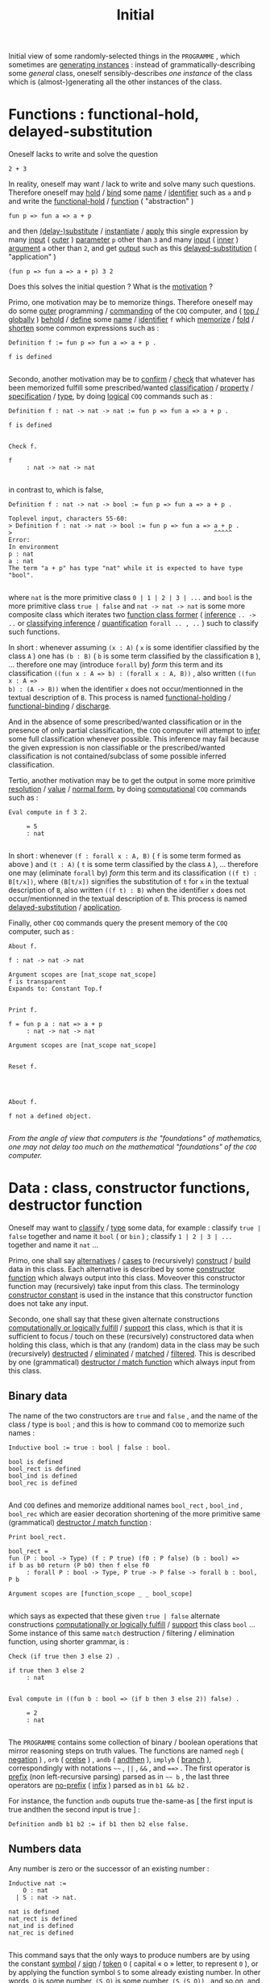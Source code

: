#+TITLE: Initial

#+BEGIN_SRC coq :exports results :results silent
Require Import mathcomp.ssreflect.ssreflect
mathcomp.ssreflect.ssrfun mathcomp.ssreflect.eqtype
mathcomp.ssreflect.ssrbool mathcomp.ssreflect.ssrnat
mathcomp.ssreflect.seq mathcomp.ssreflect.prime.
Set Implicit Arguments.
Unset Strict Implicit.
Unset Printing Implicit Defensive.
#+END_SRC
#+BEGIN_SRC coq :exports results :results silent
Definition _Top := tt.
#+END_SRC

Initial view of some randomly-selected things in the ~PROGRAMME~ , which sometimes are
_generating instances_ : instead of grammatically-describing some /general/ class,
oneself sensibly-describes /one instance/ of the class which is (almost-)generating
all the other instances of the class.

* Functions : functional-hold, delayed-substitution

Oneself lacks to write and solve the question

: 2 + 3

In reality, oneself may want / lack to write and solve many such questions. Therefore
oneself may _hold_ / _bind_ some _name_ / _identifier_ such as =a= and =p= and write
the _functional-hold_ / _function_ ( "abstraction" )

: fun p => fun a => a + p

and then _(delay-)substitute_ / _instantiate_ / _apply_ this single expression by many
_input_ ( _outer_ ) _parameter_ =p= other than =3= and many _input_ ( _inner_ )
_argument_ =a= other than =2=, and get _output_ such as this _delayed-substitution_
( "application" )

: (fun p => fun a => a + p) 3 2

Does this solves the initial question ? What is the _motivation_ ?

Primo, one motivation may be to memorize things. Therefore oneself may do some _outer_
programming / _commanding_ of the ~COQ~ computer, and ( _top / globally_ ) _behold_ /
_define_ some _name_ / _identifier_ =f= which _memorize_ / _fold_ / _shorten_ some
common expressions such as :

#+BEGIN_SRC coq :exports both
Definition f := fun p => fun a => a + p .
#+END_SRC

#+RESULTS:
: f is defined
: 

#+BEGIN_SRC coq :exports results :results silent
Reset f.
#+END_SRC

Secondo, another motivation may be to _confirm_ / _check_ that whatever has been
memorized fulfill some prescribed/wanted _classification_ / _property_ /
_specification_ / _type_, by doing _logical_ ~COQ~ commands such as :

#+BEGIN_SRC coq :exports both
Definition f : nat -> nat -> nat := fun p => fun a => a + p .
#+END_SRC

#+RESULTS:
: f is defined
: 

#+BEGIN_SRC coq :exports both
Check f.
#+END_SRC

#+RESULTS:
: f
:      : nat -> nat -> nat
: 

in contrast to, which is false,

: Definition f : nat -> nat -> bool := fun p => fun a => a + p .

#+RESULTS:
: Toplevel input, characters 55-60:
: > Definition f : nat -> nat -> bool := fun p => fun a => a + p .
: >                                                        ^^^^^
: Error:
: In environment
: p : nat
: a : nat
: The term "a + p" has type "nat" while it is expected to have type "bool".
: 

where =nat= is the more primitive class =0 | 1 | 2 | 3 | ...= and =bool= is the more
primitive class =true | false= and =nat -> nat -> nat= is some more composite class
which iterates two _function class former_ ( _inference_ =.. -> ..= or _classifying
inference_ / _quantification_ =forall .. , ..= ) such to classify such functions.

In short : whenever assuming =(x : A)= ( =x= is some identifier classified by the
class =A= ) one has =(b : B)= ( =b= is some term classified by the classification =B=
), ...  therefore one may (introduce =forall= by) /form/ this term and its
classification ~((fun x : A => b) : (forall x : A, B))~ , also written ~((fun x : A =>
b) : (A -> B))~ when the identifier ~x~ does not occur/mentionned in the textual
description of =B=. This process is named _functional-holding_ / _functional-binding_
/ _discharge_.

And in the absence of some prescribed/wanted classification or in the presence of only
partial classification, the ~COQ~ computer will attempt to _infer_ some full
classification whenever possible. This inference may fail because the given expression
is non classifiable or the prescribed/wanted classification is not contained/subclass
of some possible inferred classification.

Tertio, another motivation may be to get the output in some more primitive
_resolution_ / _value_ / _normal form_, by doing _computational_ ~COQ~ commands such
as :

#+BEGIN_SRC coq :exports both
Eval compute in f 3 2.
#+END_SRC

#+RESULTS:
:      = 5
:      : nat
: 

In short : whenever =(f : forall x : A, B)= ( =f= is some term formed as above ) and
=(t : A)= ( =t= is some term classified by the class =A= ), ... therefore one may
(eliminate =forall= by) /form/ this term and its classification =((f t) : B[t/x])=,
where =(B[t/x])= signifies the substitution of =t= for =x= in the textual description
of =B=, also written =((f t) : B)= when the identifier =x= does not occur/mentionned
in the textual description of =B=. This process is named _delayed-substitution_ /
_application_.

Finally, other ~COQ~ commands query the present memory of the ~COQ~ computer, such
as :

#+BEGIN_SRC coq :exports both
About f.
#+END_SRC

#+RESULTS:
: f : nat -> nat -> nat
: 
: Argument scopes are [nat_scope nat_scope]
: f is transparent
: Expands to: Constant Top.f
: 

#+BEGIN_SRC coq :exports both
Print f.
#+END_SRC

#+RESULTS:
: f = fun p a : nat => a + p
:      : nat -> nat -> nat
: 
: Argument scopes are [nat_scope nat_scope]
: 

#+BEGIN_SRC coq :exports both
Reset f.
#+END_SRC

#+RESULTS:
: 
: 

#+BEGIN_SRC coq :exports both
About f.
#+END_SRC

#+RESULTS:
: f not a defined object.
: 

/From the angle of view that computers is the "foundations" of mathematics, one may
not delay too much on the mathematical "foundations" of the ~COQ~ computer./

* Data : class, constructor functions, destructor function

Oneself may want to _classify_ / _type_ some data, for example : classify =true |
false= together and name it =bool= ( or =bin= ) ; classify =1 | 2 | 3 | ...= together
and name it =nat= ...

Primo, one shall say _alternatives_ / _cases_ to (recursively) _construct_ / _build_
data in this class. Each alternative is described by some _constructor function_ which
always output into this class. Moveover this constructor function may (recursively)
take input from this class. The terminology _constructor constant_ is used in the
instance that this constructor function does not take any input.

Secondo, one shall say that these given alternate constructions _computationally or
logically fulfill_ / _support_ this class, which is that it is sufficient to focus /
touch on these (recursively) constructored data when holding this class, which is that
any (random) data in the class may be such (recursively) _destructed_ / _eliminated_ /
_matched_ / _filtered_. This is described by one (grammatical) _destructor / match
function_ which always input from this class.

** Binary data

   The name of the two constructors are =true= and =false= , and the name of the class
/ type is =bool= ; and this is how to command ~COQ~ to memorize such names :

#+BEGIN_SRC coq :exports both
Inductive bool := true : bool | false : bool.
#+END_SRC

#+RESULTS:
: bool is defined
: bool_rect is defined
: bool_ind is defined
: bool_rec is defined
: 

#+BEGIN_SRC coq :exports results :results silent
Reset bool.
#+END_SRC

And ~COQ~ defines and memorize additional names =bool_rect= , =bool_ind= , =bool_rec=
which are easier decoration shortening of the more primitive same (grammatical)
_destructor / match function_ :

#+BEGIN_SRC coq :exports both
Print bool_rect.
#+END_SRC

#+RESULTS:
: bool_rect = 
: fun (P : bool -> Type) (f : P true) (f0 : P false) (b : bool) =>
: if b as b0 return (P b0) then f else f0
:      : forall P : bool -> Type, P true -> P false -> forall b : bool, P b
: 
: Argument scopes are [function_scope _ _ bool_scope]
: 

which says as expected that these given =true | false= alternate constructions
_computationally or logically fulfill_ / _support_ this class =bool= ... Some instance
of this same =match= destruction / filtering / elimination function, using shorter
grammar, is :

#+BEGIN_SRC coq :exports both
Check (if true then 3 else 2) .
#+END_SRC

#+RESULTS:
: if true then 3 else 2
:      : nat
: 

#+BEGIN_SRC coq :exports both
Eval compute in ((fun b : bool => (if b then 3 else 2)) false) .
#+END_SRC

#+RESULTS:
:      = 2
:      : nat
: 

The ~PROGRAMME~ contains some collection of binary / boolean operations that mirror
reasoning steps on truth values. The functions are named =negb= ( _negation_ ) , =orb=
( _orelse_ ) , =andb= ( _andthen_ ), =implyb= ( _branch_ ), correspondingly with
notations =~~= , =||= , =&&= , and ~==>~ . The first operator is _prefix_ (non
left-recursive parsing) parsed as in =~~ b= , the last three operators are _no-prefix_
( _infix_ ) parsed as in =b1 && b2= .

For instance, the function =andb= ouputs true the-same-as [ the first input is true
andthen the second input is true ] :

#+BEGIN_SRC coq :exports both :results silent
Definition andb b1 b2 := if b1 then b2 else false.
#+END_SRC

#+BEGIN_SRC coq :exports results :results silent
Reset andb.
#+END_SRC

** Numbers data

Any number is zero or the successor of an existing number :

#+BEGIN_SRC coq :exports both
Inductive nat := 
    O : nat 
  | S : nat -> nat.
#+END_SRC

#+RESULTS:
: nat is defined
: nat_rect is defined
: nat_ind is defined
: nat_rec is defined
: 

#+BEGIN_SRC coq :exports results :results silent
Reset nat.
#+END_SRC

This command says that the only ways to produce numbers are by using the constant
_symbol_ / _sign_ / _token_ =O= ( capital « o » letter, to represent =0= ), or by
applying the function symbol =S= to some already existing number. In other words, =O=
is some number, =(S O)= is some number, =(S (S O))= , and so on, and these are the
only numbers.

And ~COQ~ defines and memorize additional names =nat_rect= , =nat_ind= , =nat_rec=
which are easier decoration shortening of the more primitive same (grammatical)
_destructor/match function_ :

#+BEGIN_SRC coq :exports both
Print nat_rect.
#+END_SRC

#+RESULTS:
#+begin_example
nat_rect = 
fun (P : nat -> Type) (f : P 0) (f0 : forall n : nat, P n -> P n.+1) =>
fix F (n : nat) : P n :=
  match n as n0 return (P n0) with
  | 0 => f
  | n0.+1 => f0 n0 (F n0)
  end
     : forall P : nat -> Type,
       P 0 -> (forall n : nat, P n -> P n.+1) -> forall n : nat, P n

Argument scopes are [function_scope _ function_scope nat_scope]

#+end_example

which says as expected that these given =O | S (n : nat)= alternate constructions
_computationally or logically fulfill_ / _support_ this class =nat= ... One shall
clarify why this =fix= keytext for =nat= ( instead of the ealier only =fun= keytext
for =bool= ) later.

When interacting with ~COQ~, oneself will often see decimal notations ( =0= =1= =2=
=3= =4= ... ), but these are only some parsing and printing / display facility
provided to the programmer for readability. In other words =O= is printed =0= , =(S
O)= is printed =1= , =(S (S O))= is printed =2= ... Programmers may also write decimal
numbers to describe values, but these are automatically parsed into terms built with
=O= and =S=.

Also, the _postfix_ (infix) =x.+1= notation is translated as the prefix expression =S
x= . The =.+1= notation binds more strongly (at level 2) than function application (at
level 10). Attempt :

#+BEGIN_SRC coq :exports both :results silent
Print Grammar constr.
#+END_SRC

#+BEGIN_SRC coq :exports both
Check fun x => (fun n : nat => n) x.+1 .
Locate ".+1" .
#+END_SRC

#+RESULTS:
: fun x : nat => (fun n : nat => n) x.+1
:      : nat -> nat
: 
: Notation            Scope     
: "n .+1" := S n       : nat_scope
:                       (default interpretation)
: 
: 

When computing functions over number input data or deducting lemmas over number
subject data, oneself may proceed by touching only the alternative cases form of the
data, and therefore by the minimality / inductive / elimination for =nat= , the
function or deduction will be indeed over all numbers. For example here is the
definition of « beheading =S= » ( predecessor ) for numbers :

#+BEGIN_SRC coq :exports both :results silent
Definition pred n := 
  match n with 
    O => O 
  | S t => t 
  end.
#+END_SRC

#+BEGIN_SRC coq :exports results :results silent
Reset pred.
#+END_SRC

The _branch_ ~O => O~ says that when =n= has the alternative zero form =O= then the
whole expression is transformed to =O= ; here the left =O= is some _filter_ /
_pattern_ and the computation decides whether =n= _matches_ this pattern. The branch
~S t => t~ says that when =n= has the alternative successor form =S t= then =t= is
instantiated/bound by this subterm (tail) of =n= and the whole expression is
transformed to =t= ; here =S t= is some filter / pattern containing one named
_filter-identifier_ / _filter-variable_ =t= and the computation decides whether =n=
matches this pattern.

Each constructor must be covered by some branch and by at most one branch. For
example, this attempt is not memorized by the ~COQ~ computer :

#+BEGIN_SRC coq :exports both
Fail Definition wrong (n : nat) :=
match n with 0 => true end.
#+END_SRC

#+RESULTS:
: The command has indeed failed with message:
: Non exhaustive pattern-matching: no clause found for pattern 
: _.+1
: 

Memo that the ~COQ~ (outer) parser and printer ( ~CAMLP5~ ) may prevent programmer
fatigue and translate the grammar

#+BEGIN_SRC coq :exports both :results silent
Definition sameOn_bool_nat b n :=
  match b, n with
    | true, S _ => true
    | _, _ => false
  end.
#+END_SRC

as the same as

#+BEGIN_SRC coq :exports both :results silent
Reset sameOn_bool_nat.
Definition sameOn_bool_nat b n :=
  match b with
    | true => if n is S t then true else false
    | _ => false
  end.
#+END_SRC

Now some clarification for the =fix= keytext. When computing functions over number
input data or deducting lemmas over number subject data, oneself may transform the
input arguments to the function or lemma into some other input arguments for the
/same/ function or lemma. The keytext =fix= says that the same function name may be
mentioned. For example here is the definition of concatenation (addition) for
numbers :

#+BEGIN_SRC coq :exports both
Check
  fix add n m := 
    match n with
      S t => add t (S m)
      | O => m
    end .
#+END_SRC

#+RESULTS:
: fix add (n m : nat) {struct n} : nat :=
:   match n with
:   | 0 => m
:   | t.+1 => add t m.+1
:   end
:      : nat -> nat -> nat
: 

Memo that one of the _inner memories_ / _accumulators_ =n= and =m= shall be
_degrading_ / _decreasing_ / _structural_ / _terminating_, here it is the accumulator
=n= which is decreasing ( structural, ={struct n}= ). And the ~COQ~ computer is very
good at detecting when something is degrading, otherwise there are many other
techniques to solves this question of termination ...

Now instead of using two (inner) accumulators =n= and =m= , oneself may want to use :
- only one inner accumulator =n= , together with
- _pending_ (outer) effects / computations ( the =S= surrounding =(add t)= ) instead
  of changing some second inner memory, together with
- one _outer parameter_ =p= which is /not changed/ as memory during computation.

#+BEGIN_SRC coq :exports both
Check 
  fun p => fix add n := 
    match n with
      S t => S (add t)
      | O => p
    end .
#+END_SRC

#+RESULTS:
: fun p : nat =>
: fix add (n : nat) : nat := match n with
:                            | 0 => p
:                            | t.+1 => (add t).+1
:                            end
:      : nat -> nat -> nat
: 

Finally oneself may command ~COQ~ to memorize this expression :

#+BEGIN_SRC coq :exports both
Definition add := 
  fun p => fix add n := 
    match n with
      S t => S (add t)
      | O => p
    end .
#+END_SRC

#+RESULTS:
: add is defined
: 

#+BEGIN_SRC coq :exports results :results silent
Reset add.
#+END_SRC

To prevent programmer fatigue, ~COQ~ has some alias command =Fixpoint= which does
/almost the same/ thing :

#+BEGIN_SRC coq :exports both
Fixpoint add p n {struct n} := 
    match n with
      S t => S (add p t)
      | O => p
    end .
Print add.
#+END_SRC

#+RESULTS:
#+begin_example
add is defined
add is recursively defined (decreasing on 2nd argument)

add = 
fix add (p n : nat) {struct n} : nat :=
  match n with
  | 0 => p
  | t.+1 => (add p t).+1
  end
     : nat -> nat -> nat

Argument scopes are [nat_scope nat_scope]

#+end_example

#+BEGIN_SRC coq :exports results :results silent
Reset add.
#+END_SRC

or ~COQ~ has some combination of the =Section= command with the =Fixpoint= command
which does /precisely the same/ thing, because the =Section= process is for holding /
binding _(outer) parameters / variables_ :

#+BEGIN_SRC coq :exports both
Section Section1.
  Variable p : nat.
  Fixpoint add n := 
      match n with
        S t => S (add t)
        | O => p
      end .
End Section1.
Print add.
#+END_SRC

#+RESULTS:
#+begin_example

p is declared

add is defined
add is recursively defined (decreasing on 1st argument)


add = 
fun p : nat =>
fix add (n : nat) : nat := match n with
                           | 0 => p
                           | t.+1 => (add t).+1
                           end
     : nat -> nat -> nat

Argument scopes are [nat_scope nat_scope]

#+end_example

#+BEGIN_SRC coq :exports both
Reset Section1.
#+END_SRC

#+RESULTS:
: 
: 

Little reminder : the ~PROGRAMME~ defines instead some function =addn= such that =addn
n p= is =add p n= ( this latest =add= of =Section1= ) ... Moreover the ~PROGRAMME~
defines addition ( named =addn= , infix notation =+= ), predecessor ( =predn= ,
postfix notation =.-1= ), doubling ( =doublen= , postfix notation =.*2= ),
multiplication ( =muln= , infix notation =*= ), subtraction ( =subn= , infix notation
=-= ), division ( =divn= , infix notation =%/= ), modulo ( =modn= , infix notation
=%%= ), exponentiation ( =expn= , infix notation =^= ), equality comparison ( =eqn= ,
infix notation ~==~ ), and order comparison ( =leq= , infix notation ~<=~ ) on
(natural) numbers.

Many of these functions may be defined by reusing the general function =iter=, which
is the iterator over any number in =nat= , or by reusing the more-general function
=foldr= , which is the iterator over any list in =seq= :

#+BEGIN_SRC coq :exports both
Print iter.
Definition add (p : nat) : nat -> nat :=
  fun n : nat =>
    iter n (fun acc : nat => S (acc)) p .
Print foldr.
#+END_SRC

#+RESULTS:
#+begin_example
iter = 
fun (T : Type) (n : nat) (f : T -> T) (x : T) =>
let fix loop (m : nat) : T := match m with
                              | 0 => x
                              | i.+1 => f (loop i)
                              end in
loop n
     : forall T : Type, nat -> (T -> T) -> T -> T

Argument T is implicit
Argument scopes are [type_scope nat_scope function_scope _]

add is defined

foldr = 
fun (T R : Type) (f : T -> R -> R) (z0 : R) =>
fix foldr (s : seq T) : R :=
  match s with
  | [::] => z0
  | x :: s' => f x (foldr s')
  end
     : forall T R : Type, (T -> R -> R) -> R -> seq T -> R

Arguments T, R are implicit and maximally inserted
Argument scopes are [type_scope type_scope function_scope _ seq_scope]

#+end_example

#+BEGIN_SRC coq :exports results :results silent
Reset add.
#+END_SRC

Elsewhere, as expected because of the /some-accumulator-is-decreasing requirement/,
this attempt is not memorized by the ~COQ~ computer :

#+BEGIN_SRC coq :exports both
Fail
Fixpoint nat_empty (n : nat) {struct n}: False := 
  if n is S n' then nat_empty n' else nat_empty 0.
Fail Check nat_empty ( 3 : nat ) (** : False **).
#+END_SRC

#+RESULTS:
#+begin_example
The command has indeed failed with message:
Recursive definition of nat_empty is ill-formed.
In environment
nat_empty : nat -> False
n : nat
Recursive call to nat_empty has principal argument equal to 
"0" instead of a subterm of "n".
Recursive definition is:
"fun n : nat => match n with
                | 0 => nat_empty 0
                | n'.+1 => nat_empty n'
                end".

The command has indeed failed with message:
The reference nat_empty was not found in the current environment.

#+end_example

where =False= is the _empty class / nat_. Indeed =nat_empty : nat -> False= would say
that the class =nat= is /empty/ when in reality the class =nat= does contain the data
element =3=.

* Polymorphism : polymorphic data, polymorphic functions

** Option data

   Now oneself wants some version of the data type =bool= which is _container_ for
more information / data, which is that each alternative =true | false= may contain
more data which says /how/ true (or how false).

Suppose oneself wants to write this partial function over only the /odd/ numbers :

#+BEGIN_SRC coq :exports both :results silent
Definition pred_for_only_odd (n : nat) := if odd n then Some (n.-1) else None.
#+END_SRC

or suppose oneself wants to write such partial function over only the /small/
numbers :

#+BEGIN_SRC coq :exports both :results silent
Definition odd_for_only_small (n : nat) := if n < 100 then Some (odd n) else None.
#+END_SRC

Therefore one may define some _outer parametric /_polymorphic data type_ as such :

#+BEGIN_SRC coq :exports both :results silent
Inductive option (A : Type) := None : option A | Some : A -> option A.
#+END_SRC

#+BEGIN_SRC coq :exports results :results silent
Reset option.
#+END_SRC

#+BEGIN_SRC coq :exports both
About option.
About None.
About Some.
#+END_SRC

#+RESULTS:
#+begin_example
option : Type -> Type

option is template universe polymorphic
Argument scope is [type_scope]
Expands to: Inductive Coq.Init.Datatypes.option

None : forall A : Type, option A

None is template universe polymorphic
Argument A is implicit and maximally inserted
Argument scope is [type_scope]
Expands to: Constructor Coq.Init.Datatypes.None

Some : forall A : Type, A -> option A

Some is template universe polymorphic
Argument A is implicit and maximally inserted
Argument scopes are [type_scope _]
Expands to: Constructor Coq.Init.Datatypes.Some

#+end_example

The _parameter_ =A= says that some different type / class =(option A)= exists for each
possible choice of some type / class =A= , for example =(option nat)= , =(option
bool)= ... And =Type= is some keytext / keyword that denotes _the class of all data
classes_, and =option= is some _class / type former_ function, itself of class =(Type
-> Type)=. Indeed =option= alone is not some data-type, but if oneself instantiates it
with another data type, then it forms one.  For example =(nat : Type)= and =(bool :
Type)= are of class =Type=, and may be used in place of =A= to produce the types
=((option nat) : Type)= and =((option bool) : Type)=.

#+BEGIN_SRC coq :exports both :results silent
Check pred_for_only_odd : nat -> option nat.
Check odd_for_only_small : nat -> option bool.
#+END_SRC

Memo that all the constructors of this polymorphic data type definition, in reality,
have some type parameter, where as described in some section above, the /classifying
inference/ keytext =forall .. , ..= is some more general form of the /inference/
keytext =.. -> ..= .

The message ~Argument A is implicit and ...~ says that every time programmers write
=Some= or =None= , the ~COQ~ computer automatically inserts / instantiates some term
in place of the parameter =A= , such that this term does not lack to be textually
written : the parameter is _hidden_ / _implicit_. And the ~COQ~ computer _infers_ or
guesses whatever-is this type parameter
- when looking at the first explicit argument input given to =Some= , or 
- when looking at the context surrounding the ouput of =None= .

#+BEGIN_SRC coq :exports both
Check Some 2.
#+END_SRC

#+RESULTS:
: Some 2
:      : option nat
: 

#+BEGIN_SRC coq :exports both
Check if (37 + 73) < 100 then Some (37+73) else None.
Eval compute in if (37 + 73) < 100 then Some (odd (37 + 73)) else None.
Fail Check if (37 + 73) < 100 then Some (odd (37 + 73)) else (None (A := nat)).
Fail Check if (37 + 73) < 100 then Some (odd (37 + 73)) else (@None nat).
Eval compute in if (37 + 73) < 100 then Some (odd (37 + 73)) else @None _.
#+END_SRC

#+RESULTS:
#+begin_example
if 37 + 73 < 100 then Some (37 + 73) else None
     : option nat

     = None
     : option bool

The command has indeed failed with message:
The term "None" has type "option nat" while it is expected to have type
 "option bool".

The command has indeed failed with message:
The term "None" has type "option nat" while it is expected to have type
 "option bool".

     = None
     : option bool

#+end_example

This example shows that the grammar ~(None (A := nat))~ or ~(@None nat)~ may be used
to force or input explicitly some parameter which is hidden, and that the grammar =_=
(underline, filter, hole, wildcard) as in =@None _= may be used to explicitly-command
~COQ~ to attempt to infer some instantiation of any (implicit or explicit) parameter
=A=, for many reasons ... In reality, the message ~Argument A ... and maximally
inserted~ says that whenever the programmer writes =None= , the ~COQ~ computer
translates it to =@None _=.

** List data

   Now oneself wants some version of the data type =nat= which is _container_ for more
information / data, which is that each alternative =O | S (n : nat)= may contain more
data which says /how/ successor (or how zero). This is precisely the =polymorphic list
/ seq type= :

#+BEGIN_SRC coq :exports both :results silent
Inductive seq (A : Type) := nil : seq A | cons : A -> seq A -> seq A.
#+END_SRC

#+BEGIN_SRC coq :exports results :results silent
Reset seq.
#+END_SRC

This polymorphic data type may indeed be instantiated to contain booleans =(seq bool)=
or be instantiated to contain numbers =(seq nat)= :

#+BEGIN_SRC coq :exports both
Check cons true (cons false (cons true nil)).
Check cons 2 (cons 1 (cons 3 nil)).
Check 2 :: 1 :: 3 :: nil.
Check [:: 2; 1; 3].
Check fun l : seq nat => [:: 2, 1, 3 & l].
#+END_SRC

#+RESULTS:
#+begin_example
[:: true; false; true]
     : seq bool

[:: 2; 1; 3]
     : seq nat

[:: 2; 1; 3]
     : seq nat

[:: 2; 1; 3]
     : seq nat

fun l : seq nat => [:: 2, 1, 3 & l]
     : seq nat -> seq nat

#+end_example

In addition to the common functions which /precisely-inspect/ the input, oneself may
write _polymorphic functions_ which /only-touch the form/ of the input. For example
oneself may write one single function which compute the number form (size) of any list
(booleans list or numbers list or else) :

#+BEGIN_SRC coq :exports both :results silent
Fixpoint number A (s : seq A) : nat :=
  match s with
      cons _ tl => S (number tl)
    | nil => 0
  end.
#+END_SRC

where the parameter =A= of the function =number= is automatically memorized by ~COQ~
as hidden / implicit.

Elsewhere, memo that any sequence =[:: true; false; true]= may be commonly viewed as
some function =[:: 0 |-> true; 1 |-> false; 2 |-> true]= which when given some
position =0= , =1= or =2= output the corresponding item =true= , =false= or =true= of
the sequence. Therefore oneself may input any sequence and input another function as
both arguments to some _composition_ / _map_ (polymorphic) function :

#+BEGIN_SRC coq :exports both :results silent
Fixpoint map (A : Type) (B : Type) (f : A -> B) (s : seq A) : seq B :=
  if s is e :: tl 
  then f e :: map f tl 
  else nil.
#+END_SRC

For example to negate each item of some boolean list or to increment each item of some
numbers list :

#+BEGIN_SRC coq :exports both
Eval compute in map (fun i : bool => ~~ i) [:: true; false; true].
Eval compute in map (fun i : nat => i.+1) [:: 2; 1; 3].
Eval compute in [seq i.+1 | i <- [:: 2; 1; 3]].
#+END_SRC

#+RESULTS:
:      = [:: false; true; false]
:      : seq bool
: 
:      = [:: 3; 2; 4]
:      : seq nat
: 
:      = [:: 3; 2; 4]
:      : seq nat
: 

where this more-advanced _notation which binds / holds some identifier / name_, was
used ( the identifier =i= is bound / held in the term =E= ) :

#+BEGIN_SRC coq :exports both :results silent
Notation "[ 'seq' E | i <- s ]" := (map (fun i => E) s).
#+END_SRC

#+BEGIN_SRC coq :exports both :results silent
Reset map.
#+END_SRC

In addition to the function =map= there are more /advanced-polymorphic/ function which
only-touch sequences, as described in the file =seq.v=. For instance the =filter=
function and its notation =[seq i <- s | p]= filters the sequence =s= keeping only the
values selected by the boolean test =p=, whenever the common parameter =A=
itself-as-data may be classified ( "canonical structures" ) ...

Elsewhere, memo that because =map= takes /some function as input/ it is said to be
some _higher-order function_. Morever =map= may also be viewed as /outputing some
function/ when =map= is only _partially applied / inputed_ :

#+BEGIN_SRC coq :exports both
Check map (fun i : bool => ~~ i) [:: true; false; true].
Check map (fun i : bool => ~~ i) .
#+END_SRC

#+RESULTS:
: [seq ~~ i | i <- [:: true; false; true]]
:      : seq bool
: 
: map (fun i : bool => ~~ i)
:      : seq bool -> seq bool
: 

Finally, oneself shall clarify the link of =bool= with =option=, and the link of =nat=
with =seq=. Primo, define the (non-polymorphic) _unit type / class_ which has some
single constructor =tt= (and only one inhabitant) :

#+BEGIN_SRC coq :exports both :results silent
Inductive unit : Type :=  tt : unit.
#+END_SRC

#+BEGIN_SRC coq :exports both :results silent
Reset unit.
#+END_SRC

Secondo, it is now clear that there is some correspondence of =bool= with =option
unit=, and that there is some correspondence of =nat= with =seq unit= ...

* Classification

  Another review at this instance of recursive function defined over the numbers

#+BEGIN_SRC coq :exports both
Print nat_rect.
#+END_SRC

#+RESULTS:
#+begin_example
nat_rect = 
fun (P : nat -> Type) (f : P 0) (f0 : forall n : nat, P n -> P n.+1) =>
fix F (n : nat) : P n :=
  match n as n0 return (P n0) with
  | 0 => f
  | n0.+1 => f0 n0 (F n0)
  end
     : forall P : nat -> Type,
       P 0 -> (forall n : nat, P n -> P n.+1) -> forall n : nat, P n

Argument scopes are [function_scope _ function_scope nat_scope]

#+end_example

shows that these given alternate constructions =O | S (n : nat)= of the class =nat=
_computationally or logically fulfill_ / _support_ this class, which is that it is
sufficient to focus / touch on these (recursively) constructored data when holding
this class, which is that any (random) data in the class may be such (recursively)
_destructed_ / _eliminated_ / _matched_ / _filtered_. This is described by this
(grammatical) _destructor / match function_

: match .. as .. return .. with .. => .. | .. => .. end

and maybe, for enabling recursion / reference to self (here =F= may textually mention
=F= in its definition), some surrounding =fix F n= keytext instead of the =fun n=
keytext :

: fix .. := ..

Now while any =bool= or =nat= or =list nat= or =list A= is some single isolated class
/ type, this above expression =(P : nat -> Type)= says that =P= is some
_classification_ or some _family / collection of classes_ or some _dependent class_ or
some _predicate_; such that =P 0 : Type= is some class and =P 1 : Type= is another
class and =P 2 : Type= is also some class ... And oneself is attempting to define some
(recursive) function =nat_rect= from the class =nat= to the classification =P=, such
that the input =n= from =nat= /affect both/ the _precise-classification_ of the output
( here =P n= ) and the _value_ of the output ( here =f= when =n= is =O= , or =f0 n0 (F
n0)= when =n= is =S n0= ).

Saying how the input affect the /precise-classification/ of the output is done by the
keytext

: as .. return ..

Saying how the input affect the /value/ of the output is done by the keytext

: with .. => .. | .. => .. end

.. and certainly each filtering of the input for deciding which alternative branching
will, as usual, instantiate / _refine_ the proposed output value but also instantiate
/ refine the expected classification / type of the output.

** List classification

   Another example of some classification similar as =(P : nat -> Type)= is the
_indexed lists_, which futher classifies lists by some _index / argument_, whose sense
here is similar as « size (number form) of the list » :

#+BEGIN_SRC coq :exports both
Inductive ilist : nat -> Type := 
    inil : ilist 0 
  | icons : nat -> forall m : nat, ilist m -> ilist (S m).
#+END_SRC

#+RESULTS:
: ilist is defined
: ilist_rect is defined
: ilist_ind is defined
: ilist_rec is defined
: 

Attempt now to define some (recursive) function from =nat= to =ilist= , which input
some number =m= and output something precisely-classified by =ilist m= and whose value
has all its items being =7= :

#+BEGIN_SRC coq :exports both :results silent
Definition only7 :=
  fix only7 (m : nat) : (ilist m) :=
    match m as m' return (ilist m') with
      O => inil 
    | S m0 => icons 7 (only7 m0)
    end .
#+END_SRC

#+BEGIN_SRC coq :exports both
Eval compute in only7 3.
#+END_SRC

#+RESULTS:
:      = icons 7 (icons 7 (icons 7 inil))
:      : ilist 3
: 

Another way of writing the same thing is :

#+BEGIN_SRC coq :exports both :results silent
Reset only7.
Definition only7 :=
  nat_rect (ilist) (inil) (fun (m0 : nat) (only7_m0 : ilist m0) => icons 7 only7_m0). 
#+END_SRC

** Equality classification

   Another example of some classification similar as =(P : nat -> Type)= is the
_equality classification_, which classifies _(primitive or complex) deductions_ /
_proofs_ of "equality" to some given fixed (outer) parameter =x= ; this classification
is by whatelse (inner) arguments / indices this fixed parameter =x= is possibly
(by-computation-and-by-logical-deduction-)"equal" (eq) to :

#+BEGIN_SRC coq :exports both
Inductive eq (A : Type) (x : A) : A -> Type :=
  eqrefl : @eq A x x .
#+END_SRC

#+RESULTS:
: eq is defined
: eq_rect is defined
: eq_ind is defined
: eq_rec is defined
: 

#+BEGIN_SRC coq :exports both
About eqrefl.
#+END_SRC

#+RESULTS:
: eqrefl : forall (A : Type) (x : A), eq x x
: 
: eqrefl is template universe polymorphic
: Argument A is implicit
: Argument scopes are [type_scope _]
: Expands to: Constructor Top.eqrefl
: 

And the infix notation ~x = a~ is often used for saying =@eq A x a=, where the hidden
/ implicit parameter =A= will be inferred / guessed by the ~COQ~ computer.

From the meta (outer) angle of view, =eqrefl= is some primitive _deduction / proof
term / value_ which says ( asserts / deduces / proves ) that the parameter =x= is "eq"
("equal") to any index-argument =y= which _by-computation-is_ ( _by-convertibility-is_
) =x= ; and =eqrefl= is precisely-classified inside =@eq A x y= by any index-argument
=y= which by-computation-is =x=.

#+BEGIN_SRC coq :exports both
Check @eqrefl nat (3 + 2) : @eq nat (3 + 2) (S (S (1 + 2))).
#+END_SRC

#+RESULTS:
: eqrefl (3 + 2) : eq (3 + 2) (1 + 2).+2
:      : eq (3 + 2) (1 + 2).+2
: 

From the meta (outer) angle of view, the description of "eq" above may be read as :

#+BEGIN_EXAMPLE
Inductive eq (A : Type) (x : A) : A -> Type :=
  eqrefl : forall ?y which by-computation-is x , @eq A x ?y .
#+END_EXAMPLE

Now, deductions may be combinated in complex ways; which is that oneself may arrive at
=@eq A x y= by more-complex combinaisons ( _by-logical-deduction_ ) beyond
precisely-one-primitive-deduction ( _by-computation_ ) =eqrefl= . Therefore any
(random) data / inhabitant =lemma1 : @eq A x z= is named _logical-deduction_.

Here is one instance of combining deductions : how to input some deduction data from
=(@eq nat x a)= and output some deduction into =(@eq nat (S x) (S a))= which is
further-classified by the index-argument =(S a)= of the classification =(@eq nat (S
x))= . This uses the (grammatical) destructor / match function on "equality", which is
named _(congruent) rewriting_ / _casting_ / _transport_.  This may look silly :

#+BEGIN_SRC coq :exports both
Check
  (fun (x : nat) (a : nat) (H : @eq nat x a) =>
     match H as H0 in (@eq _ _ a0) return (@eq nat (S x) (S a0)) with
     | @eqrefl _ _ => @eqrefl nat (S x)
     end)
     : forall x a : nat, @eq nat x a -> @eq nat (S x) (S a) .
#+END_SRC

#+RESULTS:
: (fun (x a : nat) (H : eq x a) =>
:  match H in (eq _ a0) return (eq x.+1 a0.+1) with
:  | @eqrefl _ _ => eqrefl x.+1
:  end)
:   : (forall x a : nat, eq x a -> eq x.+1 a.+1)
:      : forall x a : nat, eq x a -> eq x.+1 a.+1
: 

Saying how the input affect the precise-classification of the output is done by the
keytext

: as .. in .. return ..

which has some extra =in ..= keytext now because the input data is taken from some
/classification/ =(@eq nat (S x))= instead of from only some class such as the earlier
=bool= or =nat= examples.

This full grammar =as .. in .. return ..= is because « _the input_ » =H= _is both the
input value_ (the =H0= in the =as H0= keytext) _and the input precise-classification_
(the argument =a0= in the =in @eq _ _ a0= keytext); and both the input value and input
precise-classification do affect the expected output precise-classification (here
=return (@eq nat (S x) (S a0))= , where =H0= is absent here only-by-chance). However
the value of the output in each alternative branch has only access to the destructed
value of the input and /no direct-access/ to the precise-classification of the input.

Another example which uses this full grammar =as .. in .. return ..= is this =more=
function, which increments all the items in some indexed list and creates one more
item :

#+BEGIN_SRC coq :exports both :results silent
Definition more :=
  (fix more (m : nat) (l : ilist m) {struct l} : ilist (S m) :=
     match l as l0 in ilist m0 return ilist (S m0) with
       inil => icons 0 inil
     | icons j m_tl tl => icons (S j) (more m_tl tl)
     end).
#+END_SRC

#+BEGIN_SRC coq :exports both
Eval compute in @more 3 (icons 6 (icons 7 (icons 5 inil))).
#+END_SRC

#+RESULTS:
:      = icons 7 (icons 8 (icons 6 (icons 0 inil)))
:      : ilist 4
: 

Another example which uses nothing of this full grammar =as .. in .. return ..=
(because the ouput classification =nat= does not lack it) is this =inumber= ( "isize"
) function, which computes the /real size/ (number of items, number form) of some
indexed list.

#+BEGIN_SRC coq :exports both :results silent
Definition inumber :=
  (fix inumber (m : nat) (l : ilist m) {struct l} : nat :=
     match l with
       inil => 0
     | icons j m_tl tl => S (inumber m_tl tl)
     end).
#+END_SRC

Finally one may (recursively) _program some deduction_ =lemma1= which deduces that the
(sense of the) index-argument (the precise-classification) of some indexed list is
indeed "equal" (eq) to the real size (number of items) of this indexed list.

#+BEGIN_SRC coq :exports both :results silent
Definition lemma1 :=
  fix lemma1 (m : nat) (l : ilist m) {struct l} : @eq nat m (inumber l) :=
    match l as l0 in ilist m0 return @eq nat m0 (inumber l0) with

      inil =>
        (** expected (goal) output precise-classification :
        @eq nat 0 (inumber (inil)) , which computationally-is
        @eq nat 0 O  **)
        @eqrefl nat 0

    | icons j m_tl tl =>
        (** expected (goal) output precise-classification :
        @eq nat (S m_tl) (inumber (icons j m_tl tl)) , which computationally-is
        @eq nat (S m_tl) (S (inumber tl)) ;

        now by recursion, the deduction (lemma1 m_tl tl) of classification
        @eq nat (m_tl) ((inumber tl)),
        is present to do some rewrite / cast / transport  **)
        match (lemma1 m_tl tl) as H0 in @eq _ _ a0 return @eq nat (S m_tl) (S a0) with
          @eqrefl _ _ =>
	    (** expected (goal) output precise-classification :
	    @eq nat (S m_tl) (S m_tl)  **)
	    @eqrefl nat (S m_tl)
	end

    end.
#+END_SRC

Such programming of deduction may also be done using _script / tactical commands_
which prevent programmer fatigue and sometimes automate the writing of very long
deductions / proof terms / values. Such script is started by the =Lemma= command, then
the ~COQ~ computer prints the expected (goal) classification of the ouput deduction :

#+BEGIN_SRC coq :exports both
Lemma lemma2 : forall (m : nat) (l : ilist m), @eq nat m (inumber l).
#+END_SRC

#+RESULTS:
: 1 subgoal
:   
:   ============================
:   forall (m : nat) (l : ilist m), eq m (inumber l)
: 

Early oneself may decide-and-rest the names of the quantified variables or
assumptions, by using the =intros= command (or the almost-same ~move => ..~ command) :

#+BEGIN_SRC coq :exports both
(** move => m l .**)
intros m l.
#+END_SRC

#+RESULTS:
: 1 subgoal
:   
:   m : nat
:   l : ilist m
:   ============================
:   eq m (inumber l)
: 

Now the ~fix lemma2 m l {struct l} := match l .. with .. => .. | .. => .. end~ keytext
corresponds to the ~induction~ command (or the almost-same ~elim~ command), then the
~COQ~ computer prints, for each filtering of the input, the expected (goal)
precise-classification of the output deduction; the ~inil => ..~ alternative branch
shall be solved first :

#+BEGIN_SRC coq :exports both
(** elim : l => [ | j m_tl tl lemma2_m_tl_tl ] .**)
induction l as [ | j m_tl tl lemma2_m_tl_tl ]  .
#+END_SRC

#+RESULTS:
: 2 subgoals
:   
:   ============================
:   eq 0 (inumber inil)
: 
: subgoal 2 is:
:  eq m_tl.+1 (inumber (icons j tl))
: 

Now the (hidden, implicit, automatic) computation by the ~COQ~ computer in this branch
may be made explicit by using the =simpl= command (or the almost-same ~.. => /= ..~
command).

#+BEGIN_SRC coq :exports both
(** move => /= .**)
simpl.
#+END_SRC

#+RESULTS:
: 2 subgoals
:   
:   ============================
:   eq 0 0
: 
: subgoal 2 is:
:  eq m_tl.+1 (inumber (icons j tl))
: 

Finally for this branch, the basic (constructor) deduction =@eqrefl nat 0= is /exactly
/ precisely/ what will solve this goal and print the next goal, therefore oneself may
use the =exact= command :

#+BEGIN_SRC coq :exports both
exact (@eqrefl nat 0).
#+END_SRC

#+RESULTS:
: 1 subgoal
:   
:   j, m_tl : nat
:   tl : ilist m_tl
:   lemma2_m_tl_tl : eq m_tl (inumber tl)
:   ============================
:   eq m_tl.+1 (inumber (icons j tl))
: 

Again the (hidden, implicit, automatic) computation by the ~COQ~ computer in this
second branch ~icons j m_tl tl => ..~ may be made explicit by using the =simpl=
command.

#+BEGIN_SRC coq :exports both
(** move => /= .**)
simpl.
#+END_SRC

#+RESULTS:
: 1 subgoal
:   
:   j, m_tl : nat
:   tl : ilist m_tl
:   lemma2_m_tl_tl : eq m_tl (inumber tl)
:   ============================
:   eq m_tl.+1 (inumber tl).+1
: 

Now the rewriting / cast / transport is done in 3 progress; the first progress, which
is the =revert= command (or the almost-same =move : ..= command) followed by the
=generalize= command (or the almost-same =move : ..= command), corresponds to the
keytext =(lemma2_m_tl_tl) as H0 in @eq _ _ a0 return @eq nat (S m_tl) (S a0)= :

#+BEGIN_SRC coq :exports both
(** move : lemma2_m_tl_tl .**)
revert lemma2_m_tl_tl.
#+END_SRC

#+RESULTS:
: 1 subgoal
:   
:   j, m_tl : nat
:   tl : ilist m_tl
:   ============================
:   eq m_tl (inumber tl) -> eq m_tl.+1 (inumber tl).+1
: 

#+BEGIN_SRC coq :exports both
(** move : (inumber tl) .**)
generalize (inumber tl) as a0.
#+END_SRC

#+RESULTS:
: 1 subgoal
:   
:   j, m_tl : nat
:   tl : ilist m_tl
:   ============================
:   forall a0 : nat, eq m_tl a0 -> eq m_tl.+1 a0.+1
: 

These two related steps of the same progress may be combined by the =.. ; ..= command
(or may be combined on the same text line of the =.. : ..= command) :

#+BEGIN_SRC coq :exports both :results silent
Undo 2.
#+END_SRC

#+BEGIN_SRC coq :exports both :results silent
(** move : (inumber tl) lemma2_m_tl_tl .**)
revert lemma2_m_tl_tl ; generalize (inumber tl) as a0 .
#+END_SRC

And the second progress which is the =destruct= command (or the almost-same =case=
command), corresponds to the keytext ~match .. with @eqrefl _ _ => .. end~ :

#+BEGIN_SRC coq :exports both
(** move => a0 ; case .**)
destruct 1.
#+END_SRC

#+RESULTS:
: 1 subgoal
:   
:   j, m_tl : nat
:   tl : ilist m_tl
:   ============================
:   eq m_tl.+1 m_tl.+1
: 

Memo that if this hand-crafted =eq= were the initial real ~COQ~ =eq=, then these 2
progresses (=revert= followed by =generalize= followed by =destruct=) may be combined
into some single command =rewrite <- lemma2_m_tl_tl .= , where the sense of the arrow
=<-= is /right-to-left rewriting/.

Finally for this branch, the basic (constructor) deduction =@eqrefl nat 0= is /exactly
/ precisely/ what will make the third progress and solve this goal. Alternatively of
using the =exact (@eq_refl nat (S m_tl)).= command, oneself may use the =apply=
command, which allow to progress slowly partially, eventually producing some rest of
goals (here none) :

#+BEGIN_SRC coq :exports both
(** apply : eqrefl .**)
apply eqrefl.
#+END_SRC

#+RESULTS:
: No more subgoals.
: 

And these next commands tell the ~COQ~ computer to memorize the deduction (as
=lemma2=), and then to print its deduction term / value for comparison with the
manually-programmed deduction term memorized in =lemma1=.

#+BEGIN_SRC coq :exports both
(** Qed .**)
Defined.
#+END_SRC

#+RESULTS:
#+begin_example
(intros m l).
(induction l as [| j m_tl tl lemma2_m_tl_tl]).
 (simpl).
 exact (@eqrefl nat 0).

 (simpl).
 revert lemma2_m_tl_tl.
 (generalize (inumber tl) as a0).
 (destruct 1).
 (apply eqrefl).

Defined.
lemma2 is defined

#+end_example

#+BEGIN_SRC coq :exports both
Print lemma2.
#+END_SRC

#+RESULTS:
#+begin_example
lemma2 = 
fun m : nat =>
[eta ilist_ind (eqrefl 0)
       (fun (j m_tl : nat) (tl : ilist m_tl) =>
        [eta (fun (a0 : nat) (lemma2_m_tl_tl0 : eq m_tl a0) =>
              match lemma2_m_tl_tl0 in (eq _ y) return (eq m_tl.+1 y.+1) with
              | @eqrefl _ _ => eqrefl m_tl.+1
              end) (inumber tl)]) (n:=m)]
     : forall (m : nat) (l : ilist m), eq m (inumber l)

Argument m is implicit
Argument scopes are [nat_scope _]

#+end_example

#+BEGIN_SRC coq :exports both
Eval unfold lemma2, ilist_ind, ilist_rect in lemma2.
#+END_SRC

#+RESULTS:
#+begin_example
     = fun (m : nat) (l : ilist m) =>
       (fix F (n : nat) (i : ilist n) {struct i} : 
        eq n (inumber i) :=
          match i as i0 in (ilist n0) return (eq n0 (inumber i0)) with
          | inil => eqrefl 0
          | @icons _ m0 i0 =>
              match F m0 i0 in (eq _ y) return (eq m0.+1 y.+1) with
              | @eqrefl _ _ => eqrefl m0.+1
              end
          end) m l
     : forall (m : nat) (l : ilist m), eq m (inumber l)

#+end_example

* Deduction : functions

** Goal as nested-stack

   Primo, the angle of view is that any class / goal such as =((nat -> nat) -> nat ->
nat)= is similar as some nested stack.

Secondo, memo that there is some flexibility when writing some type / goal, as in :

#+BEGIN_SRC coq :exports both
Goal forall xy : prod nat nat, prime (fst (xy : (nat * nat)%type)) ->
                 odd xy.2 = true -> leq 2 ((snd xy) + xy.1) .
#+END_SRC

#+RESULTS:
: 1 subgoal
:   
:   ============================
:   forall xy : nat * nat,
:   prime (xy : nat * nat).1 -> odd xy.2 = true -> 1 < xy.2 + xy.1
: 

#+BEGIN_SRC coq :exports both
Unset Printing Notations.
Show.
#+END_SRC

#+RESULTS:
: 
: 1 subgoal
:   
:   ============================
:   forall (xy : prod nat nat) (_ : prime (fst (xy : prod nat nat)))
:     (_ : Logic.eq (odd (snd xy)) true),
:   leq (S (S O)) (addn (snd xy) (fst xy))
: 

Here the _pairing type former_ =prod= ( described below ) is subtituted by its infix
notation =*= , which may be precised by some more _annotation / scope_ =( .. )%type=
when it is necessary to distinguish it from the infix notation =*= of =multn= , which
may be precised by some other annotation / scope =( .. )%nat= . Also =.1= and =.2= are
postfix notations for correspondingly the functions =fst= and =snd= .

#+BEGIN_SRC coq :exports both
Locate "*".
#+END_SRC

#+RESULTS:
#+begin_example
Notation            Scope     
"m * n" := Nat.mul m n         : coq_nat_scope
                      
"m * n" := muln_rec m n        : nat_rec_scope
                      
"m * n" := muln m n  : nat_scope
                      (default interpretation)
"x * y" := prod x y  : type_scope
                      


#+end_example

Elsewhere one may write ~leq 2 ((snd xy) + xy.1)~ , instead of ~leq 2 ((snd xy) +
xy.1) = true~ as it was done for ~odd xy.2 = true~ . Similarly one may write ~prime
xy.1~ , instead of ~prime xy.1 = true~ . This notational process is named =coercive
notation= ( or =automatic declassification= ) and is based from this function :

#+BEGIN_SRC coq :exports both
Eval compute in (fun b : bool => (is_true b : Type)).
#+END_SRC

#+RESULTS:
:      = fun b : bool => Logic.eq b true
:      : forall _ : bool, Type
: 

#+BEGIN_SRC coq :exports both
Set Printing Coercions.
Show.
#+END_SRC

#+RESULTS:
: 
: 1 subgoal
:   
:   ============================
:   forall (xy : prod nat nat) (_ : is_true (prime (fst (xy : prod nat nat))))
:     (_ : Logic.eq (odd (snd xy)) true),
:   is_true (leq (S (S O)) (addn (snd xy) (fst xy)))
: 

#+BEGIN_SRC coq :exports results :results silent
Unset Printing Coercions.
Set Printing Notations.
Abort.
#+END_SRC

** Intro from, apply in, specialize of, substitution by - the nested-stack

  The postfix ~=> ...~ grammar may be used as post-processing phase of any proof
command, and it does some sequence of actions on the now-present _top / first
assumption or quantified variable_ in the goal.

#+BEGIN_SRC coq :exports results :results silent
Lemma prime_gt1' (p : nat) : prime p <-> (1 < p) /\ prime p .
Admitted.
#+END_SRC

#+BEGIN_SRC coq :exports both
Goal forall xy : nat * nat, prime xy.1 -> odd xy.2 -> 2 < xy.2 + xy.1 .
#+END_SRC

#+RESULTS:
: 1 subgoal
:   
:   ============================
:   forall xy : nat * nat, prime xy.1 -> odd xy.2 -> 2 < xy.2 + xy.1
: 

#+BEGIN_SRC coq :exports both
move => xy .
#+END_SRC

#+RESULTS:
: 1 subgoal
:   
:   xy : nat * nat
:   ============================
:   prime xy.1 -> odd xy.2 -> 2 < xy.2 + xy.1
: 

#+BEGIN_SRC coq :exports both :results silent
Undo.
#+END_SRC

#+BEGIN_SRC coq :exports both
move => xy => pr_x odd_y .
#+END_SRC

#+RESULTS:
: 1 subgoal
:   
:   xy : nat * nat
:   pr_x : prime xy.1
:   odd_y : odd xy.2
:   ============================
:   2 < xy.2 + xy.1
: 

where the src_coq[:exports code]{move.} command alone without post-processing does
nothing (almost, as in reality it performs /head normal form computation/ such to
expose any prefix =forall= classifying inference / quantification). And the postfix
~=> ..~ grammar introduces the top assumption or variable into the _(outer) context_.

Now, en passant, oneself may want to decompose =xy= into its first and second
component. Instead of the long text ~move=> xy; destruct xy as [x y]~ , oneself may
use this shorter grammar =[]= for the introduction filter to perform such action.

#+BEGIN_SRC coq :exports results :results silent
Undo.
#+END_SRC
#+BEGIN_SRC coq :exports both
move=> [x y] pr_x odd_y.
#+END_SRC

#+RESULTS:
: 1 subgoal
:   
:   x, y : nat
:   pr_x : prime (x, y).1
:   odd_y : odd (x, y).2
:   ============================
:   2 < (x, y).2 + (x, y).1
: 

Oneself may place the ~/=~ option to command ~COQ~ to _partially-compute (simplify)_
the terms on the nested-stack before introducing them into the (outer) context. This
is the same as the src_coq[:exports code]{simpl.} command.

#+BEGIN_SRC coq :exports results :results silent
Undo.
#+END_SRC
#+BEGIN_SRC coq :exports both
move=> [x y] /= pr_x odd_y.
#+END_SRC

#+RESULTS:
: 1 subgoal
:   
:   x, y : nat
:   pr_x : prime x
:   odd_y : odd y
:   ============================
:   2 < y + x
: 

Oneself may also _apply / instantiate some lemma by some assumption_ ( or confusingly,
/view some assumption/ ). For example the lemma =prime_gt1 : forall p : nat, prime p
-> 1 < p= , where the variable argument =p= is implicit, may be be applied onto
(instantiated by) the top assumption =(prime x)= such to transform the top assumption
as now =(1 < x)=, by placing the =/prime_gt1= option ( /view/ ) on the ~=> ...~
grammar line. This is the same as the common =apply .. in ..= command ...

#+BEGIN_SRC coq :exports results :results silent
Undo.
#+END_SRC
#+BEGIN_SRC coq :exports both
move=> [x y] /= /prime_gt1-x_gt1 odd_y.
#+END_SRC

#+RESULTS:
: 1 subgoal
:   
:   x, y : nat
:   x_gt1 : 1 < x
:   odd_y : odd y
:   ============================
:   2 < y + x
: 

where the =-= text, which visually link the function and name assigned to its output,
has no effect and may be erased.

In reality, the class / type of the applied lemma =lemma1 : A -> B= on the top
assumption =A= of the _inner context_ not lack to be of the precise form =A -> B= ;
for example this lemma may be of type =lemma1 : B <-> A= and therefore the ~COQ~
computer shall automatically-transform this lemma from =(lemma1)= to =(@iffRL _ _
(lemma1)) : A -> B= before actually applying it onto the top assumption =A= of the
inner context. This process is named _enabling the query of the view / transformation
hints_; and some of these hints are already pre-memorized in the =ssreflect.v= file
after some =Require Import mathcomp.ssreflect.ssreflect.= command.

#+BEGIN_SRC coq :exports both
Check @iffRL : forall P Q (eqPQ : P <-> Q), Q -> P. 
Hint View for move/ iffRL|2 (** this 2 refer to the 2 _ prefixing @iffRL _ _ above**).
#+END_SRC

#+RESULTS:
: iffRL : (forall P Q : Prop, P <-> Q -> Q -> P)
:      : forall P Q : Prop, P <-> Q -> Q -> P
: 
: 

#+BEGIN_SRC coq :exports results :results silent
Undo.
#+END_SRC
#+BEGIN_SRC coq :exports both
move=> [x y] /= /prime_gt1'-[x_gt1 x_pr] odd_y.
#+END_SRC

#+RESULTS:
: 1 subgoal
:   
:   x, y : nat
:   x_gt1 : 1 < x
:   x_pr : prime x
:   odd_y : odd y
:   ============================
:   2 < y + x
: 


Oneself may also examine =y= : it shall not be =0= , since this would make the
assumption =odd y= compute to =false= which is some easy contradiction which
immediately solves this branch of the goal (in other words : the zero case / branch
where =y= is =0= is _immediately solved_ because of the presence of some easy
contradiction in the assumptions). The =//= option of the ~=> ...~ grammar commands
~COQ~ to attempt to /immediately solve/ the goal. This is the same as the =done.= or
=by [].= composite-commands ...

#+BEGIN_SRC coq :exports results :results silent
Undo.
#+END_SRC
#+BEGIN_SRC coq :exports both
move=> [ x [ // | y ] ] /= /prime_gt1-x_gt1.
#+END_SRC

#+RESULTS:
: 1 subgoal
:   
:   x, y : nat
:   x_gt1 : 1 < x
:   ============================
:   ~~ odd y -> 2 < y.+1 + x
: 

where the =[ .. | .. ]= grammar here is same as =destruct y as [ | y ]= which
generates two branches / cases for the two constructors of the data class =nat= . Memo
that the same name ( here =y= ) may be masking / reused for filter-held / filter-bound
filter-variables, in some comparable way as for funtional-held function-variable.

Now, oneself knows that the assumption saying =y= is even is not lacked to solve,
therefore oneself may _clear_ this assumption by one of two ways : by first
introducing it using some common name then clearing it using the ={ .. }= option or by
introducing it using the =_= dummy name. Memo that the =by= _solving / closing
command_ (and its introduction-filter synonym ~.. => //~ command) attempts to
immediately-solve any resting goal (here none) /orelse fails/, and is some _visual
textual marker_ to communicate that the now-present goal is being /fully resolved/.

#+BEGIN_SRC coq :exports results :results silent
Undo.
#+END_SRC
#+BEGIN_SRC coq :exports both :results silent
move=> [x [//|y]] /= /prime_gt1-x_gt1 odd_y {odd_y}.
#+END_SRC

#+BEGIN_SRC coq :exports results :results silent
Undo.
#+END_SRC
#+BEGIN_SRC coq :exports both
by move=> [ x [ // | y ] ] /= /prime_gt1-x_gt1 _ ; apply (ltn_addl _ x_gt1).
#+END_SRC

#+RESULTS:
: No more subgoals.
: 

#+BEGIN_SRC coq :exports results :results silent
Abort.
#+END_SRC
#+BEGIN_SRC coq :exports both
About ltn_addl.
#+END_SRC

#+RESULTS:
: ltn_addl : forall m n p : nat, m < n -> m < p + n
: 
: Arguments m, n are implicit
: Argument scopes are [nat_scope nat_scope nat_scope _]
: ltn_addl is opaque
: Expands to: Constant mathcomp.ssreflect.ssrnat.ltn_addl
: 

Dually of /apply / instantiate some lemma by some assumption/, oneself may also
_specialize/instantiate some assumption by some lemma_ :

#+BEGIN_SRC coq :exports both
Goal (forall n, n * 2 = n + n) -> 6 = 3 + 3.
#+END_SRC

#+RESULTS:
: 1 subgoal
:   
:   ============================
:   (forall n : nat, n * 2 = n + n) -> 6 = 3 + 3
: 

#+BEGIN_SRC coq :exports both
move => /(_ 3).
#+END_SRC

#+RESULTS:
: 1 subgoal
:   
:   ============================
:   3 * 2 = 3 + 3 -> 6 = 3 + 3
: 

This is almost same as applying / instantiating some other lemma =special1arg= by this
same assumption.

#+BEGIN_SRC coq :exports results :results silent
Abort.
Lemma special1arg : forall (A : Type) (P : A -> Type), 
  forall x : A , (forall x0 : A , P x0) -> P x.
Proof. move => A P x; apply. Qed.

Goal (forall n, n * 2 = n + n) -> 6 = 3 + 3.
#+END_SRC

#+BEGIN_SRC coq :exports both
move => /(special1arg 3).
#+END_SRC

#+RESULTS:
: 1 subgoal
:   
:   ============================
:   3 * 2 = 3 + 3 -> 6 = 3 + 3
: 

Moreover, when the top stack item is some equation, oneself may _substitute-rewrite_
by this equation _then clear this equation_. The options ~<-~ and ~->~ for the ~.. =>
...~ grammar correspond to right-to-left and left-to-right substitutions. This is the
same as the common =rewrite= command, but now the equation is /cleared/ from the
assumptions or outer context.

#+BEGIN_SRC coq :exports both
move => <- .
#+END_SRC

#+RESULTS:
: 1 subgoal
:   
:   ============================
:   6 = 3 * 2
: 

Finally, memo that the apply-in option ( =/lemma1= ) and specialize option ( =/(_
input1)= ) of the ~move => ..~ command may occur affixed to the ~move/~ keytext :

#+BEGIN_SRC coq :exports both
Undo 2.
move/(special1arg 3).
#+END_SRC

#+RESULTS:
#+begin_example
1 subgoal
  
  ============================
  (forall n : nat, n * 2 = n + n) -> 6 = 3 + 3

1 subgoal
  
  ============================
  3 * 2 = 3 + 3 -> 6 = 3 + 3

#+end_example

#+BEGIN_SRC coq :exports both
Undo 1.
move/(_ 3).
#+END_SRC

#+RESULTS:
#+begin_example
1 subgoal
  
  ============================
  (forall n : nat, n * 2 = n + n) -> 6 = 3 + 3

1 subgoal
  
  ============================
  3 * 2 = 3 + 3 -> 6 = 3 + 3

#+end_example

And memo for later that the command =case/lemma1= or =case/(_ input1)=
correspondingly-is short for the command =move/lemma1; case.= or =move/(_ input1);
case.= .

#+BEGIN_SRC coq :exports results :results silent
Abort.
#+END_SRC

** Revert to, generalize in, unification of - the nested-stack

  The postfix ~.. : ..~ grammar may be used as pre-processing phase of many proof
commands such as =move=, =case=, =elim= (and =apply= ...), and it essentially push
assumptions onto the goal nested-stack from somewhere else ...

*** revert

    Oneself may want to de-structure =y= at this present-time, but oneself lacks to
pre-process the goal :

#+BEGIN_SRC coq :exports both
Lemma goal1 (x y : nat) (x_gt1 : 1 < x) (odd_y : odd y) : 2 < y + x .
#+END_SRC

#+RESULTS:
: 1 subgoal
:   
:   x, y : nat
:   x_gt1 : 1 < x
:   odd_y : odd y
:   ============================
:   2 < y + x
: 

#+BEGIN_SRC coq :exports both
Fail move : y .
move : y odd_y .
#+END_SRC

#+RESULTS:
#+begin_example
The command has indeed failed with message:
Ltac call to "move (ssrmovearg) (ssrclauses)" failed.
Error: y is used in hypothesis odd_y.
1 subgoal
  
  x, y : nat
  x_gt1 : 1 < x
  odd_y : odd y
  ============================
  2 < y + x

1 subgoal
  
  x : nat
  x_gt1 : 1 < x
  ============================
  forall y : nat, odd y -> 2 < y + x

#+end_example

Here the assumptions are pushed onto the goal nested-stack /from the outer context/;
this process is named _reverting variables / hypothesis_.

Then one more line containing the =case.= command will make the lacked
progress. Alternatively oneself may combine the =.. : ..= pre-processing grammar with
the =case= (destruct) processing with the ~.. => ..~ post-processing grammar on one
single line of text.

#+BEGIN_SRC coq :exports results :results silent
Undo.
#+END_SRC
#+BEGIN_SRC coq :exports both
case : y odd_y => [ | y' ].
#+END_SRC

#+RESULTS:
#+begin_example
2 subgoals
  
  x : nat
  x_gt1 : 1 < x
  ============================
  odd 0 -> 2 < 0 + x

subgoal 2 is:
 odd (succn y') -> 2 < succn y' + x

#+end_example

which is same as commanding ~move : y odd_y ; case => [ | y' ].~ , where
exceptionally-for-case the ~case => [ .. | .. ]~ grammar with the bracketing ~[ .. |
.. ]~ immediately after the arrow ~=>~ signify /branching/ instead of (one more)
/destruction/ ... When oneself really wants some additional /destruction/, one shall
write ~case => - [ .. | .. ]~ where the ~-~ keytext has no other effect.

#+BEGIN_SRC coq :exports both
Admitted.
#+END_SRC

#+RESULTS:
: goal1 is declared
: 

*** generalize, unification-generalize

    Such above goal may sometimes occur in less-practical form :

#+BEGIN_SRC coq :exports both
Lemma goal2 (x y1 y2 : nat) (x_gt1 : 1 < x)
   (odd_y1y2 : odd (y1 - y2)) : 2 < (y1 - y2) + x .
#+END_SRC

#+RESULTS:
: 1 subgoal
:   
:   x, y1, y2 : nat
:   x_gt1 : 1 < x
:   odd_y1y2 : odd (y1 - y2)
:   ============================
:   2 < y1 - y2 + x
: 

and therefore the term =(y1 - y2)= may be generalized such that oneself is back to the
more-practical form above and oneself may continue the same deduction :

#+BEGIN_SRC coq :exports both
move : (y1 - y2) odd_y1y2 .
#+END_SRC

#+RESULTS:
: 1 subgoal
:   
:   x, y1, y2 : nat
:   x_gt1 : 1 < x
:   ============================
:   forall subn : nat, odd subn -> 2 < subn + x
: 

Alternatively, oneself may save / memorize this rest of the same deduction as some new
lemma =goal1= (this was done above), then immediately =apply= this saved lemma at the
start of this new deduction instead of manually-generalizing. This senses that the
=apply= command is some _unification-generalize_ command.

#+BEGIN_SRC coq :exports both
Undo.
#+END_SRC

#+RESULTS:
: 1 subgoal
:   
:   x, y1, y2 : nat
:   x_gt1 : 1 < x
:   odd_y1y2 : odd (y1 - y2)
:   ============================
:   2 < y1 - y2 + x
: 

#+BEGIN_SRC coq :exports both
apply (goal1) .
#+END_SRC

#+RESULTS:
#+begin_example
2 subgoals
  
  x, y1, y2 : nat
  x_gt1 : 1 < x
  odd_y1y2 : odd (y1 - y2)
  ============================
  1 < x

subgoal 2 is:
 odd (y1 - y2)

#+end_example

Yet another re-wording of this instantiation / application of lemma =goal1= is as
follows :
- primo, oneself pushes the assumption which is the class / type of the lemma =goal1=
  on top of the now-present inner-context goal, which is that oneself /generalizes the
  now-present goal by any deduction of the class / type/ of the lemma =goal1= ,
  instead of directly-using the particular lemma =goal1= ,
- secondo, in the inner-context, oneself apply this top assumption onto the conclusion.

#+BEGIN_SRC coq :exports results :results silent
Undo.
#+END_SRC
#+BEGIN_SRC coq :exports both
move : goal1 .
apply .
#+END_SRC

#+RESULTS:
#+begin_example
1 subgoal
  
  x, y1, y2 : nat
  x_gt1 : 1 < x
  odd_y1y2 : odd (y1 - y2)
  ============================
  (forall x0 y : nat, 1 < x0 -> odd y -> 2 < y + x0) -> 2 < y1 - y2 + x

2 subgoals
  
  x, y1, y2 : nat
  x_gt1 : 1 < x
  odd_y1y2 : odd (y1 - y2)
  ============================
  1 < x

subgoal 2 is:
 odd (y1 - y2)

#+end_example

In reality, the following command will combine these two steps :

#+BEGIN_SRC coq :exports results :results silent
Undo 2.
#+END_SRC
#+BEGIN_SRC coq :exports both
apply : goal1 .
#+END_SRC

#+RESULTS:
#+begin_example
2 focused subgoals
(shelved: 2)
  
  x, y1, y2 : nat
  x_gt1 : 1 < x
  odd_y1y2 : odd (y1 - y2)
  ============================
  1 < x

subgoal 2 is:
 odd (y1 - y2)

#+end_example

and is precisely-same as these scripted composite-commands, where the =cmd1 || cmd2=
command says that =cmd1= succeed-and-progress else =cmd2= :

#+BEGIN_SRC coq :exports results :results silent
Undo 1.
#+END_SRC
#+BEGIN_SRC coq :exports both
refine ( @goal1 ) || ( refine ( @goal1 _ ) ||
( refine ( @goal1 _ _ ) || ( refine ( @goal1 _ _ _ ) || 
refine ( @goal1 _ _ _ _ ) ) ) ) (** or more **) .
#+END_SRC

#+RESULTS:
#+begin_example
2 subgoals
  
  x, y1, y2 : nat
  x_gt1 : 1 < x
  odd_y1y2 : odd (y1 - y2)
  ============================
  1 < x

subgoal 2 is:
 odd (y1 - y2)

#+end_example

Moreover, oneself may _enable the querying of the view / transformation hints
database_ by affixing the lemma-to-be-applied to the =apply/= command :

#+BEGIN_SRC coq :exports results :results silent
Undo 1.
#+END_SRC
#+BEGIN_SRC coq :exports both
apply / goal1 .
#+END_SRC

#+RESULTS:
#+begin_example
2 focused subgoals
(shelved: 2)
  
  x, y1, y2 : nat
  x_gt1 : 1 < x
  odd_y1y2 : odd (y1 - y2)
  ============================
  1 < x

subgoal 2 is:
 odd (y1 - y2)

#+end_example

Finally, memo that the lemma may be some variable / hypothesis name in the outer
context instead of some save / memorized top / global lemma, in which case oneself
shall surround the variable / hypothesis name by parenthesis such to prevent such name
from being /cleared/ from the outer context. For example :

#+BEGIN_SRC coq :exports both
move : (x_gt1) .
#+END_SRC

#+RESULTS:
#+begin_example
2 focused subgoals
(shelved: 1)
  
  x, y1, y2 : nat
  x_gt1 : 1 < x
  odd_y1y2 : odd (y1 - y2)
  ============================
  1 < x -> 1 < x

subgoal 2 is:
 odd (y1 - y2)

#+end_example

#+BEGIN_SRC coq :exports both :results silent
Abort.
#+END_SRC

*** revert-then-intro

    Here is the process named _revert-then-intro_ ( _contextualization of commands_
). For the same goal =goal2= as above,

#+BEGIN_SRC coq :exports both
Lemma goal2 (x y1 y2 : nat) (x_gt1 : 1 < x)
   (odd_y1y2 : odd (y1 - y2)) : 2 < (y1 - y2) + x .
#+END_SRC

#+RESULTS:
: 1 subgoal
:   
:   x, y1, y2 : nat
:   x_gt1 : 1 < x
:   odd_y1y2 : odd (y1 - y2)
:   ============================
:   2 < y1 - y2 + x
: 

when oneself wants to immediately re-introduce into the outer context all the changed
hypotheses (of the /outer context/) which are now assumptions (of the /inner context/)
of the generalized goal, oneself may do this command :

#+BEGIN_SRC coq :exports both
move : (y1 - y2) => z in odd_y1y2 * .
#+END_SRC

#+RESULTS:
: 1 subgoal
:   
:   x, y1, y2 : nat
:   x_gt1 : 1 < x
:   z : nat
:   odd_y1y2 : odd z
:   ============================
:   2 < z + x
: 

instead of this less-clear command :

#+BEGIN_SRC coq :exports results :results silent
Undo.
#+END_SRC
#+BEGIN_SRC coq :exports both
move : (y1 - y2) odd_y1y2 => z odd_y1y1 .
#+END_SRC

#+RESULTS:
: 1 subgoal
:   
:   x, y1, y2 : nat
:   x_gt1 : 1 < x
:   z : nat
:   odd_y1y1 : odd z
:   ============================
:   2 < z + x
: 

where the optional =*= keytext communicates that the _inner-context of the goal_ is
also affected by the tactic command, and not only the hypotheses explicitly selected.

Moreover memo that the no-longer-lacked variables =y1= and =y2= may be cleared by
using the braces ={ .. }= option in the same line of textual command :

#+BEGIN_SRC coq :exports results :results silent
Undo.
#+END_SRC
#+BEGIN_SRC coq :exports both
move : (y1 - y2) => {y1 y2} z in odd_y1y2 * .
#+END_SRC

#+RESULTS:
: 1 subgoal
:   
:   x : nat
:   x_gt1 : 1 < x
:   z : nat
:   odd_y1y2 : odd z
:   ============================
:   2 < z + x
: 

#+BEGIN_SRC coq :exports results :results silent
Abort.
#+END_SRC

*** equational-generalize

    For the same goal =goal1= as above, oneself may describe some name for some
equation which links the term at the top of the stack before and after the
de-structuring command. This process is named _equational-generalize_.
    
#+BEGIN_SRC coq :exports both
Lemma goal3 (x y : nat) (x_gt1 : 1 < x) : odd y -> 2 < y + x .
#+END_SRC

#+RESULTS:
: 1 subgoal
:   
:   x, y : nat
:   x_gt1 : 1 < x
:   ============================
:   odd y -> 2 < y + x
: 

#+BEGIN_SRC coq :exports both
move : {-1}y (erefl y). (** equational-generalize **)
case => [ | y' ] E (** case **).
#+END_SRC

#+RESULTS:
#+begin_example
1 subgoal
  
  x, y : nat
  x_gt1 : 1 < x
  ============================
  forall y0 : nat, y = y0 -> forall y1 : nat, y0 = y1 -> odd y1 -> 2 < y1 + x

2 subgoals
  
  x, y : nat
  x_gt1 : 1 < x
  E : y = 0
  ============================
  forall y0 : nat, 0 = y0 -> odd y0 -> 2 < y0 + x

subgoal 2 is:
 forall y0 : nat, y'.+1 = y0 -> odd y0 -> 2 < y0 + x

#+end_example

where the braces ={ .. }= option in ={-1}y= select which occurrences of the term =y=
shall be generalized or not generalized.

Alternatively, oneself may use the equation-option of the case command.

#+BEGIN_SRC coq :exports results :results silent
Undo.
#+END_SRC
#+BEGIN_SRC coq :exports both
case E : y => [ | y' ] (** equational-generalize case **).
#+END_SRC

#+RESULTS:
#+begin_example
2 subgoals
  
  x, y : nat
  x_gt1 : 1 < x
  E : y = 0
  ============================
  forall y0 : nat, 0 = y0 -> forall y1 : nat, y0 = y1 -> odd y1 -> 2 < y1 + x

subgoal 2 is:
 forall y0 : nat,
 y'.+1 = y0 -> forall y1 : nat, y0 = y1 -> odd y1 -> 2 < y1 + x

#+end_example

#+BEGIN_SRC coq :exports both :results silent
Abort.
#+END_SRC

*** lessorequal-generalize

    For deduction by induction / recursion, during the induction step at =(S n)=
sometimes it is necessary to apply the induction hypothesis :
- not on the immediate-predecessor =(S n) - 1= which is =n=, as commonly done,
- but on some deeper-predecessor such as =(S n) - 4= which is =(n - 3)=.

Therefore oneself shall pre-process the goal by doing what is named
_equational-generalize_, and then do the induction =elim= command such to get what is
named _lessorequal-generalize induction_ ( or _strong induction_ ) . This arithmetic
question is some instance :

#+BEGIN_SRC coq :exports both
Lemma stamps n : 12 <= n -> exists s4 s5, s4 * 4 + s5 * 5 = n.
#+END_SRC

#+RESULTS:
: 1 subgoal
:   
:   n : nat
:   ============================
:   11 < n -> exists s4 s5 : nat, s4 * 4 + s5 * 5 = n
: 

#+BEGIN_SRC coq :exports both
move : n {-2}n (leqnn n). (** lessorequal-generalize **)
elim => [ | m IHm ] (** elim , then [  |  ] branching and intros **) .
Show 2 (** shows subgoal 2 which has the stronger induction hypothesis **).
#+END_SRC

#+RESULTS:
#+begin_example
1 subgoal
  
  ============================
  forall n n0 : nat,
  n0 <= n -> 11 < n0 -> exists s4 s5 : nat, s4 * 4 + s5 * 5 = n0

2 subgoals
  
  ============================
  forall n : nat, n <= 0 -> 11 < n -> exists s4 s5 : nat, s4 * 4 + s5 * 5 = n

subgoal 2 is:
 forall n : nat,
 n <= m.+1 -> 11 < n -> exists s4 s5 : nat, s4 * 4 + s5 * 5 = n

subgoal 2 is:
  
  m : nat
  IHm : forall n : nat,
        n <= m -> 11 < n -> exists s4 s5 : nat, s4 * 4 + s5 * 5 = n
  ============================
  forall n : nat,
  n <= m.+1 -> 11 < n -> exists s4 s5 : nat, s4 * 4 + s5 * 5 = n

#+end_example

#+BEGIN_SRC coq :exports both :results silent
Abort.
#+END_SRC

*** initial-accumulator-generalize

    Another /embrouille/ when attempting to do deduction by induction immediately /
suddenly / non-slowly is that some occurrences of initial-memories /
initial-accumulators in the goal may lack to be generalized earlier before doing the
actual induction later, because the value of the accumulator memory is going to
/change/ when effecting the recursive calls and therefore the induction hypothesis
shall be general. This mediating pre-processing is named
_initial-accumulator-generalize_.

#+BEGIN_SRC coq :exports both
Fixpoint addacc (n : nat) (a : nat) {struct n} : nat :=
  if n is S n' then addacc n' (S a) else a .
Definition add10 (n : nat) := addacc n 10 .
#+END_SRC

#+RESULTS:
: addacc is defined
: addacc is recursively defined (decreasing on 1st argument)
: 
: add10 is defined
: 

#+BEGIN_SRC coq :exports both
Lemma add10S (n : nat) : add10 (S n) = S (add10 n).
rewrite /add10.
#+END_SRC

#+RESULTS:
#+begin_example
1 subgoal
  
  n : nat
  ============================
  add10 n.+1 = (add10 n).+1

1 subgoal
  
  n : nat
  ============================
  addacc n.+1 10 = (addacc n 10).+1

#+end_example

#+BEGIN_SRC coq :exports both
move : 10 .
#+END_SRC

#+RESULTS:
: 1 subgoal
:   
:   n : nat
:   ============================
:   forall n0 : nat, addacc n.+1 n0 = (addacc n n0).+1
: 

#+BEGIN_SRC coq :exports both
elim : n => [ // | n IHn ] a .
#+END_SRC

#+RESULTS:
: 1 subgoal
:   
:   n : nat
:   IHn : forall n0 : nat, addacc n.+1 n0 = (addacc n n0).+1
:   a : nat
:   ============================
:   addacc n.+2 a = (addacc n.+1 a).+1
: 

#+BEGIN_SRC coq :exports both
simpl.
apply: (IHn (S a)).
#+END_SRC

#+RESULTS:
#+begin_example
1 subgoal
  
  n : nat
  IHn : forall n0 : nat, addacc n.+1 n0 = (addacc n n0).+1
  a : nat
  ============================
  addacc n a.+2 = (addacc n a.+1).+1

No more subgoals.

#+end_example

#+BEGIN_SRC coq :exports both :results silent
Qed.
#+END_SRC

*** forward-generalize, backward-generalize

    In the section << generalize >> above, it was seen that : oneself may pushe the
assumption which is the class / type of the lemma =goal1= on top of the now-present
goal, which is that oneself may /generalize the now-present goal by any deduction of
the class / type/ of the lemma =goal1= . Yet another variation of this process is that
instead of using some already globally-memorized lemma =goal1=, oneself may command
~COQ~ to create some new (internal) goal which is the class / type of =goal1= and then
to /generalize the old goal by any deduction of this class / type/. This process is
named _forward-generalize_ (for the =have= command) or _backward-generalize_ (for the
=suffices= command).

#+BEGIN_SRC coq :exports both
Lemma goal2 (x y1 y2 : nat) (x_gt1 : 1 < x)
   (odd_y1y2 : odd (y1 - y2)) : 2 < (y1 - y2) + x .
#+END_SRC


#+RESULTS:
: 1 subgoal
:   
:   x, y1, y2 : nat
:   x_gt1 : 1 < x
:   odd_y1y2 : odd (y1 - y2)
:   ============================
:   2 < y1 - y2 + x
: 

#+BEGIN_SRC coq :exports both
have : forall (y : nat), odd y -> 2 < y + x .
#+END_SRC

#+RESULTS:
#+begin_example
2 subgoals
  
  x, y1, y2 : nat
  x_gt1 : 1 < x
  odd_y1y2 : odd (y1 - y2)
  ============================
  forall y : nat, odd y -> 2 < y + x

subgoal 2 is:
 (forall y : nat, odd y -> 2 < y + x) -> 2 < y1 - y2 + x

#+end_example

#+BEGIN_SRC coq :exports both
by move => [ // | y' ] /= _ ; apply : ltn_addl x_gt1 .
#+END_SRC

#+RESULTS:
: 1 subgoal
:   
:   x, y1, y2 : nat
:   x_gt1 : 1 < x
:   odd_y1y2 : odd (y1 - y2)
:   ============================
:   (forall y : nat, odd y -> 2 < y + x) -> 2 < y1 - y2 + x
: 

Now the old goal, which has been generalized :

#+BEGIN_SRC coq :exports both
by apply.
#+END_SRC

#+RESULTS:
: No more subgoals.
: 

Alternatively, oneself may use the =suffices= command such to permute the
printing-precedence of the old goal or the new goal. Additionnally, one may
immediately solve the first-printed goal by postfixing the =have= or =suffices=
command as follows.

#+BEGIN_SRC coq :exports both
Restart.
#+END_SRC

#+RESULTS:
: 1 subgoal
:   
:   x, y1, y2 : nat
:   x_gt1 : 1 < x
:   odd_y1y2 : odd (y1 - y2)
:   ============================
:   2 < y1 - y2 + x
: 

#+BEGIN_SRC coq :exports both
suffices : forall (y : nat), odd y -> 2 < y + x.
  by apply.

by move => [ // | y' ] /= _ ; apply : ltn_addl x_gt1 .
#+END_SRC

#+RESULTS:
#+begin_example
2 subgoals
  
  x, y1, y2 : nat
  x_gt1 : 1 < x
  odd_y1y2 : odd (y1 - y2)
  ============================
  (forall y : nat, odd y -> 2 < y + x) -> 2 < y1 - y2 + x

subgoal 2 is:
 forall y : nat, odd y -> 2 < y + x

1 subgoal
  
  x, y1, y2 : nat
  x_gt1 : 1 < x
  odd_y1y2 : odd (y1 - y2)
  ============================
  forall y : nat, odd y -> 2 < y + x

No more subgoals.

#+end_example

#+BEGIN_SRC coq :exports both :results silent
Qed.
#+END_SRC

*** weakening-generalize

    Whenever oneself lacks to prevent copy-paste of some parts of the deduction
programmer-script and also prevent copy-paste of some parts of the deduction
computer-term, then this may originate from the presence of permutation-symmetry in
the goal. For instance :

#+BEGIN_SRC coq :exports both :results silent
Lemma leq_max m n1 n2 : (m <= maxn n1 n2) = (m <= n1) || (m <= n2) .
#+END_SRC

Primo, memo that the conclusion of the goal it logically-equivalent to some change of
itself where the variables =n1= and =n2= have been permuted, in other words =((leq_max
m) n1 n2 <-> (leq_max m) n2 n1)= holds =by rewrite maxnC orbC=. Secondo, the deduction
starts by assuming each of the alternatives / cases of the destruction of the lemma
~leq_total n2 n1 : (n2 <= n1) || (n1 <= n2)~ . Finally, memo that all of the
alternatives ~(n2 <= n1)~ or ~(n1 <= n2)~ are permutations of one single alternative,
for instance ~(n2 <= n1)~ .

Therefore it shall be sufficient to deduce the conclusion under the assumption /
_weakener_ ~(n2 <= n1)~ .

#+BEGIN_SRC coq :exports both
suff : forall x y, y <= x -> (m <= maxn x y) = (m <= x) || (m <= y).
#+END_SRC

#+RESULTS:
#+begin_example
2 subgoals
  
  m, n1, n2 : nat
  ============================
  (forall x y : nat, y <= x -> (m <= maxn x y) = (m <= x) || (m <= y)) ->
  (m <= maxn n1 n2) = (m <= n1) || (m <= n2)

subgoal 2 is:
 forall x y : nat, y <= x -> (m <= maxn x y) = (m <= x) || (m <= y)

#+end_example

In other words, refering to the goal as =G= and to the _weakener_ as =W=, oneself has
to deduce that the _weakening_ / _weakened goal_ =(W -> G)= is /sufficient/ for the
goal =G= as such =((W -> G) -> G)= and then to deduce that the weakening =(W -> G)=
indeed holds.

#+BEGIN_SRC coq :exports both
move : (leq_total n2 n1) => /orP (** this apply-in query the view hints database **) .
#+END_SRC

#+RESULTS:
#+begin_example
2 subgoals
  
  m, n1, n2 : nat
  ============================
  n2 <= n1 \/ n1 <= n2 ->
  (forall x y : nat, y <= x -> (m <= maxn x y) = (m <= x) || (m <= y)) ->
  (m <= maxn n1 n2) = (m <= n1) || (m <= n2)

subgoal 2 is:
 forall x y : nat, y <= x -> (m <= maxn x y) = (m <= x) || (m <= y)

#+end_example

#+BEGIN_SRC coq :exports both
case => y_le_x => /(_ _ _ y_le_x) .
#+END_SRC

#+RESULTS:
#+begin_example
3 subgoals
  
  m, n1, n2 : nat
  y_le_x : n2 <= n1
  ============================
  (m <= maxn n1 n2) = (m <= n1) || (m <= n2) ->
  (m <= maxn n1 n2) = (m <= n1) || (m <= n2)

subgoal 2 is:
 (m <= maxn n2 n1) = (m <= n2) || (m <= n1) ->
 (m <= maxn n1 n2) = (m <= n1) || (m <= n2)
subgoal 3 is:
 forall x y : nat, y <= x -> (m <= maxn x y) = (m <= x) || (m <= y)

#+end_example

#+BEGIN_SRC coq :exports both
  by [].
by move => lem_perm; rewrite maxnC orbC.
#+END_SRC

#+RESULTS:
#+begin_example
2 subgoals
  
  m, n1, n2 : nat
  y_le_x : n1 <= n2
  ============================
  (m <= maxn n2 n1) = (m <= n2) || (m <= n1) ->
  (m <= maxn n1 n2) = (m <= n1) || (m <= n2)

subgoal 2 is:
 forall x y : nat, y <= x -> (m <= maxn x y) = (m <= x) || (m <= y)

1 subgoal
  
  m, n1, n2 : nat
  ============================
  forall x y : nat, y <= x -> (m <= maxn x y) = (m <= x) || (m <= y)

#+end_example

But wait ! Although the mathematical-sense did prevent the copy-paste of some parts of
the deduction programmer-script and also did prevent the copy-paste of some parts of
the deduction computer-term, memo that in the command =suff= above, oneself almost
copy-pasted the class / type / statement of the lemma =leq_max= which shall be
deduced.

Now to prevent this third variety of copy-paste, oneself may use the dedicated command
=wlog= which does this _weakening logic_ (wlog). This weakening logic, from the angle
of view of permutations as-described-above, says that : one weakening (case) generates
(all other permutation-case-weakenings of) the general goal (which is
auto-permutative). The components of the weakening logic are : the weakener ( ~n2 <=
n1~ , referred as =W=) , the occurrences of the variables in the weakened goal which
shall be generalized ( =n1= and =n2= ), the sufficiency ( =((W -> G) -> G)= ) of the
(only-formally-)weakened goal, and the deduction of the weakened goal =(W -> G)=
(where the weakener has been optionally pre-introduced by some name).

#+BEGIN_SRC coq :exports both
Restart.
#+END_SRC

#+RESULTS:
: 1 subgoal
:   
:   m, n1, n2 : nat
:   ============================
:   (m <= maxn n1 n2) = (m <= n1) || (m <= n2)
: 

#+BEGIN_SRC coq :exports both
wlog le_n21 : n1 n2 / n2 <= n1 .
#+END_SRC

#+RESULTS:
#+begin_example
2 subgoals
  
  m, n1, n2 : nat
  ============================
  (forall n3 n4 : nat, n4 <= n3 -> (m <= maxn n3 n4) = (m <= n3) || (m <= n4)) ->
  (m <= maxn n1 n2) = (m <= n1) || (m <= n2)

subgoal 2 is:
 (m <= maxn n1 n2) = (m <= n1) || (m <= n2)

#+end_example

#+BEGIN_SRC coq :exports both
by case/orP : (leq_total n2 n1) => y_le_x => /(_ _ _ y_le_x) ;
  last move => lem_perm; rewrite maxnC orbC.
#+END_SRC

#+RESULTS:
: 1 subgoal
:   
:   m, n1, n2 : nat
:   le_n21 : n2 <= n1
:   ============================
:   (m <= maxn n1 n2) = (m <= n1) || (m <= n2)
: 

#+BEGIN_SRC coq :exports results :results silent
Abort.
#+END_SRC

* Deduction : data

  Memo that the textual definition of classifications or classes such as =nat=
mentions some (outer) meta-logical primitives such as alternatives =.. | ..= or
inferences =.. -> ..= . And the textual definition of the data type / class =nat= is
one of many ways of arranging-and-combining these meta-logical primitives. Oneself may
attempt to simply write, for each (outer) meta-logical primitive, some textual
definition which _internalize / mimick / simulate this (outer) meta-logical
primitive_.

This section is limited for (data) types/classes, the next outline section [[Deduction :
classification]] is for classifications.

** inference
   
   The _pairing_ ( or _and_ ... ) data type internalizes the _inference_ =.. -> ..=
(outer) meta-logical primitive. This is communicated by the =Inductive= command which
does some _grammatical / inductive description / definition_ :

#+BEGIN_SRC coq :exports both :results silent
Inductive prod (A B : Type) : Type :=
  pair : A -> (B -> prod A B) .
#+END_SRC
#+BEGIN_SRC coq :exports results :results silent
Reset prod.
#+END_SRC

Primo as is common, the _constructor function_ =pair= is the only _alternative_ /
_case_ to (recursively) _construct_ / _build_ data in this class, as shown for
instance in :

#+BEGIN_SRC coq :exports both
Check (@pair bool nat (false) (S (S O))).
#+END_SRC

#+RESULTS:
: (false, 2)
:      : bool * nat
: 

The ~COQ~ _deduction / tactic command_ corresponding to the constructor function
=pair= is =split= ( or =constructor 1= ) ; therefore this deduction script generates
the same deduction-term as the manually written deduction-term above :

#+BEGIN_SRC coq :exports both
Definition pair_false_2 : bool * nat .

  split.
    exact: false.
  exact: (S (S O)).
Defined.
#+END_SRC

#+RESULTS:
#+begin_example
1 subgoal
  
  ============================
  bool * nat

2 subgoals
  
  ============================
  bool

subgoal 2 is:
 nat

1 subgoal
  
  ============================
  nat

No more subgoals.

split.
 exact : false.

 exact : (S (S O)).

Defined.
pair_false_2 is defined

#+end_example

Secondo as is common, the only alternate constructor =pair= of the class =prod=
_computationally or logically fulfill_ / _support_ this class, which is that it is
sufficient to focus / touch on these (recursively) constructored data when holding
this class, which is that any (random) data in the class may be such (recursively)
_destructed_ / _eliminated_ / _matched_ / _filtered_. This is described by one
(grammatical) _destructor/match function_ , as shown for instance in :

#+BEGIN_SRC coq :exports both :results silent
Definition fst (A B : Type) (p : prod A B) : A :=
  match p as p0 in prod _ _ return A with
    @pair _ _ a b => a
  end.
#+END_SRC
#+BEGIN_SRC coq :exports results :results silent
Reset fst.
#+END_SRC

The ~COQ~ _deduction / tactic command_ corresponding to this (grammatical) destructor
/ match function is =case= ; therefore this deduction script generates the same
deduction-term as the manually written deduction-term above :

#+BEGIN_SRC coq :exports both
Definition fst (A B : Type) : prod A B -> A .
  case.
  move => a b ; exact : a.
Defined.
#+END_SRC

#+RESULTS:
#+begin_example
1 subgoal
  
  A : Type
  B : Type
  ============================
  A * B -> A

1 subgoal
  
  A : Type
  B : Type
  ============================
  A -> B -> A

No more subgoals.

case.
(move => a b; exact : a).

Qed.
fst is defined

#+end_example

** classifying inference

   The _sigma_ ( or _ex_ ... ) data type internalizes the _classifying inference_
=forall .. , ..= (outer) meta-logical primitive; memo that the /identifier =x= does
not occur in the (inner-most) conclusion/ of =existT= :

#+BEGIN_SRC coq :exports both :results silent
Inductive sigT (A : Type) (P : A -> Type) : Type :=
    existT : forall x : A, P x -> @sigT A P .
#+END_SRC
#+BEGIN_SRC coq :exports results :results silent
Reset sigT.
#+END_SRC

Primo, the ~COQ~ deduction / tactic command corresponding to the constructor function
=existT= is =exists= ( or =econstructor 1= or =eexists= ) :

#+BEGIN_SRC coq :exports both
Definition existsT_3_icons675inil : @sigT nat ilist .
  exists 3.
  exact: (icons 6 (icons 7 (icons 5 inil))).
  Show Proof.
Defined.
#+END_SRC

#+RESULTS:
#+begin_example
1 subgoal
  
  ============================
  {x : nat & ilist x}

1 subgoal
  
  ============================
  ilist 3

No more subgoals.

(existT ilist 3 (icons 6 (icons 7 (icons 5 inil))))

exists 3.
exact : (icons 6 (icons 7 (icons 5 inil))).

Defined.
existsT_3_icons675inil is defined

#+end_example

Secondo, the ~COQ~ deduction / tactic command corresponding to the (shared)
(grammatical) destructor / match function is again =case= . The memo here is that the
input may be re-arranged when this input does not affect the classification of the
output.

** alternative

   The _sum_ ( or _or_ ... ) data type internalizes the _alternative_ =.. | ..=
(outer) meta-logical primitive :

#+BEGIN_SRC coq :exports both :results silent
Inductive sum (A B : Type) : Type :=  
    inl : A -> sum A B 
  | inr : B -> sum A B .
#+END_SRC
#+BEGIN_SRC coq :exports results :results silent
Reset sum.
#+END_SRC

Primo, the ~COQ~ deduction / tactic command corresponding to the constructor function
=inl= is =left= ( or =constructor 1= ) and the ~COQ~ deduction / tactic command
corresponding to the constructor function =inr= is =right= ( or =constructor 2=
). Secondo, the ~COQ~ deduction / tactic command corresponding to the (shared)
(grammatical) destructor / match function is again =case= .

Additionally, the _unit_ ( or _True_ ... ) data type or _empty_ ( or _False_ ... )
data type correspondingly internalizes the _1-iterated or 0-iterated alternative_
=.. | ..= (outer) meta-logical primitive :

#+BEGIN_SRC coq :exports both :results silent
Inductive unit : Type :=  tt : unit .
Inductive empty : Type :=           .
#+END_SRC

Memo that zero constructor is sufficient to _computationally or logically
fulfill_ / _support_ the class =empty=, which is that it is sufficient to touch none
data when holding this class, which is that any (formal / grammatical) data in the
class may be such _destructed_ / _eliminated_ / _matched_ / _filtered_ as none
data. This is show for instance in :

#+BEGIN_SRC coq :exports both
Definition exfalso (A : Type) : empty -> A :=
  fun x : empty =>
    match x with end.
#+END_SRC

#+RESULTS:
: exfalso is defined
: 

Elsewhere this deduced lemma =exfalso= also says that there is always some inference
=empty -> A= ; therefore if oneself wants to say that =A <-> empty= (that =A= is
empty), then it is sufficient to say that the inference type =A -> empty= is
inhabitated. This type is commonly /shortened/ as the definition =is_empty= ( or =not=
), instead of being described as some /grammatical / inductive/ /definition /
description/ :

#+BEGIN_SRC coq :exports both :results silent
Definition is_empty (A : Type) := A -> empty .
#+END_SRC

#+BEGIN_SRC coq :exports results :results silent
Reset unit.
#+END_SRC

** recursion

   Whenever oneself does some grammatical / inductive description / definition =idef1=
which recursively refers to itself =idef1= in the input for some constructor function,
then the _recursion_ ~fix .. := ..~ grammatical (outer) meta-logical primitive is
automatically internalized as some _recursive elimination scheme / principle_
shortening-definition =idef1_rect= ( and =idef1_ind= and =idef1_rec= ). For instance,
the =nat= numbers :

#+BEGIN_SRC coq :exports results :results silent
Reset _Top.
#+END_SRC
#+BEGIN_SRC coq :exports both
Inductive nat := 
    O : nat 
  | S : nat -> nat.
#+END_SRC

#+RESULTS:
: nat is defined
: nat_rect is defined
: nat_ind is defined
: nat_rec is defined
: 

#+BEGIN_SRC coq :exports results :results silent
Reset nat.
#+END_SRC

#+BEGIN_SRC coq :exports both
Print nat_rect.
#+END_SRC

#+RESULTS:
#+begin_example
nat_rect = 
fun (P : nat -> Type) (f : P 0) (f0 : forall n : nat, P n -> P n.+1) =>
fix F (n : nat) : P n :=
  match n as n0 return (P n0) with
  | 0 => f
  | n0.+1 => f0 n0 (F n0)
  end
     : forall P : nat -> Type,
       P 0 -> (forall n : nat, P n -> P n.+1) -> forall n : nat, P n

Argument scopes are [function_scope _ function_scope nat_scope]

#+end_example

Memo that not all inductive descriptions are memorized by the ~COQ~ computer, for
example when some constructor has the form =(cons1 : (idef1 -> type2) -> idef1)= ;
this is such to prevent something as

#+BEGIN_SRC coq :exports both
Fail
Inductive empty_nonempty := Convert (empty : empty_nonempty -> False) .
#+END_SRC

#+RESULTS:
: The command has indeed failed with message:
: Non strictly positive occurrence of "empty_nonempty" in
:  "(empty_nonempty -> False) -> empty_nonempty".
: 

#+BEGIN_EXAMPLE
Definition empty (nonempty : empty_nonempty) : False 
  := let: Convert empty' := nonempty in empty' nonempty.

Check empty (Convert empty). (* : False *)
#+END_EXAMPLE

Primo as is common, the ~COQ~ deduction / tactic command corresponding to the
constructor function =O= is =constructor 1= ( or =apply: O= ) and the ~COQ~ deduction
/ tactic command corresponding to the constructor function =S= is =constructor 2= ( or
=apply: S= ).

Secondo as is common, the ~COQ~ deduction / tactic command
corresponding to the shared (grammatical) destructor / match function is again =case=.

Tertio as is common, the ~COQ~ deduction / tactic command corresponding to the
automatically-defined recursion scheme / principle =idef1_rect= is =elim= ( or =apply:
idef1_rect= ). For instance :

#+BEGIN_SRC coq :exports both
Lemma addn0 : forall m : nat, m + 0 = m.
  elim.
#+END_SRC

#+RESULTS:
#+begin_example
1 subgoal
  
  ============================
  forall m : nat, m + 0 = m

2 subgoals
  
  ============================
  0 + 0 = 0

subgoal 2 is:
 forall n : nat, n + 0 = n -> n.+1 + 0 = n.+1

#+end_example

and the value of the input function =P : nat -> Type= of the recursion scheme
=nat_rect= ( or =nat_ind= ) which is automatically inferred ( solved during
_higher-order unification_ ... ) by the =elim= ( or =apply: nat_rect= ) command is
~(fun m' : nat => m' + 0 = m')~ . Oneself may manually-synthesize =P= as follows (same
as the =pattern= command) :

#+BEGIN_SRC coq :exports both
Undo.
move => m.
rewrite -[_ = _]/((fun m' => _) m) .
apply : nat_rect m (** or elim : m **) .
#+END_SRC

#+RESULTS:
#+begin_example
1 subgoal
  
  ============================
  forall m : nat, m + 0 = m

1 subgoal
  
  m : nat
  ============================
  m + 0 = m

1 subgoal
  
  m : nat
  ============================
  (fun m' : nat => m' + 0 = m') m

2 subgoals
  
  ============================
  0 + 0 = 0

subgoal 2 is:
 forall n : nat, n + 0 = n -> n.+1 + 0 = n.+1

#+end_example

#+BEGIN_SRC coq :exports results :results silent
Abort.
#+END_SRC

* Deduction : classification

  Memo that the textual definition of classifications or classes such as =nat=
mentions some (outer) meta-logical primitives such as alternatives =.. | ..= or
inferences =.. -> ..= . And the textual definition of the data type / class =nat= is
one of many ways of arranging-and-combining these meta-logical primitives. Oneself may
attempt to simply write, for each (outer) meta-logical primitive, some textual
definition which _internalize / mimick / simulate this (outer) meta-logical
primitive_.

This section is the continuation, for classifications, of the preceding outline
section [[Deduction : data]] for (data) types/classes.

** meta-computation

   The _equality classifier_ internalizes _(outer) meta-computation_.

#+BEGIN_SRC coq :exports both
Print Coq.Init.Logic.eq.
#+END_SRC

#+RESULTS:
#+begin_example
Inductive eq (A : Type) (x : A) : A -> Prop :=  eq_refl : x = x

For eq: Argument A is implicit and maximally inserted
For eq_refl, when applied to no arguments:
  Arguments A, x are implicit and maximally inserted
For eq_refl, when applied to 1 argument:
  Argument A is implicit
For eq: Argument scopes are [type_scope _ _]
For eq_refl: Argument scopes are [type_scope _]

#+end_example

From the meta (outer) angle of view, =eq_refl= is some primitive _deduction / proof
term / value_ which says ( asserts / deduces / proves ) that the parameter =x= is "eq"
("equal") to any index-argument =y= which _by-computation-is_ ( _by-convertibility-is_
) =x= ; and =eq_refl= is precisely-classified inside =@eq A x y= by any index-argument
=y= which by-computation-is =x=. And the ~COQ~ deduction / tactic command
corresponding to the constructor function =eq_refl= is =reflexivity=.

#+BEGIN_SRC coq :exports both
Check @Logic.eq_refl nat (3 + 2) : @Logic.eq nat (3 + 2) (S (S (1 + 2))).
#+END_SRC

#+RESULTS:
: erefl (3 + 2) : 3 + 2 = (1 + 2).+2
:      : 3 + 2 = (1 + 2).+2
: 

Moreover, deductions may be combinated in complex ways; which is that oneself may
arrive at =@eq A x y= by more-complex combinaisons ( _by-logical-deduction_ ) beyond
precisely-one-primitive-deduction ( _by-computation_ ) =eqrefl= .

From the meta (outer) angle of view, the description of "eq" above may be read as :

#+BEGIN_EXAMPLE
Inductive eq (A : Type) (x : A) : A -> Type :=
  eq_refl : forall ?y which by-computation-is x , @eq A x ?y .
#+END_EXAMPLE

Now the /elimination scheme/ =eq_rect= ( or =eq_ind= ), which shorten the
(grammatical) destructor/match function, has the sense of (congruent) rewriting /
casting / transport.

#+BEGIN_SRC coq :exports results
Print Logic.eq_rect.
#+END_SRC

#+RESULTS:
#+begin_example
Logic.eq_rect = 
fun (A : Type) (x : A) (P : A -> Type) (f : P x) (y : A) (e : x = y) =>
match e in (_ = y0) return (P y0) with
| erefl _ _ => f
end
     : forall (A : Type) (x : A) (P : A -> Type),
       P x -> forall y : A, x = y -> P y

Argument A is implicit
Argument scopes are [type_scope _ function_scope _ _ _]

#+end_example

And as is common, the ~COQ~ deduction / tactic command corresponding to this
(grammatical) destructor / match function is =case= . Moreover the alternative command
=rewrite= is container of the =case=-command-for-equalities and enables more-complex
pre-processing and post-processing. For example, one such pre-processing is doing
more-easily the same generalization pre-processing which is enabled by the
_generalizing-case command_ =case : .. / ..= when /the index-argument of the equality
classification is not some variable/ :

#+BEGIN_SRC coq :exports both :results silent
Lemma lemma1337 (P : nat -> nat -> Type)
  (c : nat) (pcc : P c (c * c)) (Hc : c + c = 0)
  (Heq : forall (n : nat), c + c = n - n -> c = n * 0) n1 n2 
  : P (n1 * 0) ((n2 * 0) * (n2 * 0)) .
#+END_SRC

#+BEGIN_SRC coq :exports both
  case : ( n1 * _ ) / Heq.

  Undo.
  rewrite -[ n1 * _ ]Heq.

  Undo.
  rewrite -Heq.
#+END_SRC

#+RESULTS:
#+begin_example
2 subgoals
  
  P : nat -> nat -> Type
  c : nat
  pcc : P c (c * c)
  Hc : c + c = 0
  n1, n2 : nat
  ============================
  c + c = n1 - n1

subgoal 2 is:
 P c (n2 * 0 * (n2 * 0))

1 subgoal
  
  P : nat -> nat -> Type
  c : nat
  pcc : P c (c * c)
  Hc : c + c = 0
  Heq : forall n : nat, c + c = n - n -> c = n * 0
  n1, n2 : nat
  ============================
  P (n1 * 0) (n2 * 0 * (n2 * 0))

2 subgoals
  
  P : nat -> nat -> Type
  c : nat
  pcc : P c (c * c)
  Hc : c + c = 0
  Heq : forall n : nat, c + c = n - n -> c = n * 0
  n1, n2 : nat
  ============================
  P c (n2 * 0 * (n2 * 0))

subgoal 2 is:
 c + c = n1 - n1

1 subgoal
  
  P : nat -> nat -> Type
  c : nat
  pcc : P c (c * c)
  Hc : c + c = 0
  Heq : forall n : nat, c + c = n - n -> c = n * 0
  n1, n2 : nat
  ============================
  P (n1 * 0) (n2 * 0 * (n2 * 0))

2 subgoals
  
  P : nat -> nat -> Type
  c : nat
  pcc : P c (c * c)
  Hc : c + c = 0
  Heq : forall n : nat, c + c = n - n -> c = n * 0
  n1, n2 : nat
  ============================
  P c (n2 * 0 * (n2 * 0))

subgoal 2 is:
 c + c = n1 - n1

#+end_example

where, in the third command =rewrite -Heq.= , the subterms to rewrite are
_all the occurrences of the first match of the filter_ which has been
inferred ( here =( _ * 0 )= ) from the right-hand-side of the equality
=Heq=.

And the rest of the modifiers for the =rewrite= command explains itself :

#+BEGIN_SRC coq :exports results :results silent
Undo.
#+END_SRC
#+BEGIN_SRC coq :exports both
  Fail rewrite -{2}Heq.
  rewrite -{2}[ in X in P _ X ]Heq.
#+END_SRC

#+RESULTS:
#+begin_example
The command has indeed failed with message:
Ltac call to "rewrite (ssrrwargs) (ssrclauses)" failed.
Error: Only 1 < 2 occurence of the RHS
    (n1 * 0)
of Heq
1 subgoal
  
  P : nat -> nat -> Type
  c : nat
  pcc : P c (c * c)
  Hc : c + c = 0
  Heq : forall n : nat, c + c = n - n -> c = n * 0
  n1, n2 : nat
  ============================
  P (n1 * 0) (n2 * 0 * (n2 * 0))

2 subgoals
  
  P : nat -> nat -> Type
  c : nat
  pcc : P c (c * c)
  Hc : c + c = 0
  Heq : forall n : nat, c + c = n - n -> c = n * 0
  n1, n2 : nat
  ============================
  P (n1 * 0) (n2 * 0 * c)

subgoal 2 is:
 c + c = n2 - n2

#+end_example

where any =[ in .. ]= modifier such as =[ in X in P _ X ]= is named some
_imprecise-contextual filter_ , and any ={ .. }= modifier such as ={2}= is named some
_occurence modifier_, further more :

#+BEGIN_SRC coq :exports results :results silent
Undo.
#+END_SRC
#+BEGIN_SRC coq :exports both
  rewrite -{2}[ (_ * 0) in X in P _ X ]Heq
    ?Hc ?subnn // (** 1 branch **)
    -!Heq // (** trunk **) 
    Hc subnn // (** 2 branches **) .
#+END_SRC

#+RESULTS:
: No more subgoals.
: 

#+BEGIN_SRC coq :exports results :results silent
Abort.
#+END_SRC

where any =[ ( .. ) in .. ]= modifier such as =[ (_ * 0) in X in P _ X ]= is named
some _more-precise-contextual filter_ , where the lemma ~subnn : forall n : nat, n - n
= 0~ , and further more : where the sequencing of the =?= modifier and the =//=
modifier is sometimes used
- to early solve / close any generated _branching / side conditions_ of the
  rewriting-equation, and then continue with the _trunk goal_, or
- to early solve / close the _trunk goal_ and then continue with the _branching / side
  conditions_.

Elsewhere, because shortening-definitions ( such as =leq= ) may be _unfolded_
by-computation ( /delta rule/ ... ), and because by-computation ( =eq_refl= ) is some
(primitive) deduction of equality, therefore the =rewrite= command may be inputed the
name of some shortening-definition which shall be _unfold-rewritten_ / _unfolded_ :

#+BEGIN_SRC coq :exports both
Lemma leq_mul2l m n1 n2 :
  (m * n1 <= m * n2) = (eqn m 0) || (leq n1 n2).
#+END_SRC

#+RESULTS:
: 1 subgoal
:   
:   m, n1, n2 : nat
:   ============================
:   (m * n1 <= m * n2) = eqn m 0 || (n1 <= n2)
: 

#+BEGIN_SRC coq :exports both
rewrite [in LHS]/leq.
#+END_SRC

#+RESULTS:
: 1 subgoal
:   
:   m, n1, n2 : nat
:   ============================
:   (m * n1 - m * n2 == 0) = eqn m 0 || (n1 <= n2)
: 

where the /imprecise contextual filter/ =[ in LHS ]= is short notation for =[ in X in
X = _ ]= , and the ~==~ notation is some more convoluted way ("canonical structures")
of saying =eqn= ...

More generally, the =rewrite= command ( and the corresponding =change= command ... )
may be used to _change-rewrite_ / _change_ / _replace_ some subterm of the goal by
another term whenever these two terms are equal-by-computation :

#+BEGIN_SRC coq :exports both
rewrite -[n1]/(addn 0 n1).
#+END_SRC

#+RESULTS:
: 1 subgoal
:   
:   m, n1, n2 : nat
:   ============================
:   (m * (0 + n1) - m * n2 == 0) = eqn m 0 || (0 + n1 <= n2)
: 

Another angle of view of the change-rewrite command is that it _fold-rewrite_ / _fold_
the /head constant/ of the destination term (filter), where the inferred filter which
shall be matched in the goal is the filter which is obtained after unfolding this head
constant of the destination filter.

#+BEGIN_SRC coq :exports both
rewrite -/(leq _ _).
#+END_SRC

#+RESULTS:
: 1 subgoal
:   
:   m, n1, n2 : nat
:   ============================
:   (m * (0 + n1) <= m * n2) = eqn m 0 || (0 + n1 <= n2)
: 

#+BEGIN_SRC coq :exports results :results silent
Abort.
#+END_SRC

** boolean-computational reflection

   The _reflect classifier_ internalizes the _decidability of decidable types
(predicates)_.

#+BEGIN_SRC coq :exports both
Inductive reflect (P : Type) : bool -> Type :=
| ReflectT (p : P) : reflect P true
| ReflectF (np : P -> False) : reflect P false
#+END_SRC

#+RESULTS:
: reflect is defined
: reflect_rect is defined
: reflect_ind is defined
: reflect_rec is defined
: 

#+BEGIN_SRC coq :exports results :results silent
Reset reflect.
#+END_SRC

This reflect classifier =reflect P b= uses some binary / boolean (inner)
index-argument =b= to classify the presence or absence of data in some (outer)
parameter type =P=. The /elimination scheme/ =reflect_rect= contains some sense of
/automatic substitution/ of the occurrences of the index-argument in the goal; this is
comparable to the equality classifier.

Now instead of /rewrite lemmas/ for the equality classifier, onself has /reflection
lemmas/ for the reflect classifier. For instance, which also shows that the inputs =P=
and =b= in any textual description =reflect P b= may be memorized as /logical
predicate/ and /boolean predicate/ :

#+BEGIN_SRC coq :exports both
About andP.
#+END_SRC

#+RESULTS:
: andP : forall b1 b2 : bool, reflect (b1 /\ b2) (b1 && b2)
: 
: Arguments b1, b2 are implicit and maximally inserted
: Argument scopes are [bool_scope bool_scope]
: andP is opaque
: Expands to: Constant mathcomp.ssreflect.ssrbool.andP
: 

#+BEGIN_SRC coq :exports both
Lemma example37 a b : a && b ==> (a == b).

  case : andP .
#+END_SRC

#+RESULTS:
#+begin_example
1 subgoal
  
  a, b : bool
  ============================
  a && b ==> (a == b)

2 subgoals
  
  a, b : bool
  ============================
  a /\ b -> true ==> (a == b)

subgoal 2 is:
 ~ (a /\ b) -> false ==> (a == b)

#+end_example

#+BEGIN_SRC coq :exports results :results silent
Abort.
#+END_SRC

Memo that the equality classifier has some alternative command =rewrite= which is
container of the _generalizing-case command_ =case : .. / ..= for equalities, but
there is no such command for the =reflect= classifier and the generalizing-case
command =case : .. / ..= shall be queried directly.

#+BEGIN_SRC coq :exports both
Lemma example13 a b : (a || ~~ a) && (a && b ==> (a == b)).

  case E: (a && _) / andP.
#+END_SRC

#+RESULTS:
#+begin_example
1 subgoal
  
  a, b : bool
  ============================
  (a || ~~ a) && (a && b ==> (a == b))

2 subgoals
  
  a, b : bool
  _p_ : a /\ b
  E : a && b = true
  ============================
  (a || ~~ a) && (true ==> (a == b))

subgoal 2 is:
 (a || ~~ a) && (false ==> (a == b))

#+end_example

#+BEGIN_SRC coq :exports results :results silent
Abort.
Reset reflect.
#+END_SRC

And oneself shall use these lemmas if oneself lacks to deduce new reflection lemmas :

#+BEGIN_SRC coq :exports both
About idP.
About iffP.
#+END_SRC

#+RESULTS:
#+begin_example
idP : forall b1 : bool, reflect b1 b1

Argument b1 is implicit and maximally inserted
Argument scope is [bool_scope]
idP is opaque
Expands to: Constant mathcomp.ssreflect.ssrbool.idP

iffP :
forall (P Q : Prop) (b : bool),
reflect P b -> (P -> Q) -> (Q -> P) -> reflect Q b

Arguments P, Q, b are implicit
Argument scopes are [type_scope type_scope bool_scope _ function_scope
  function_scope]
iffP is opaque
Expands to: Constant mathcomp.ssreflect.ssrbool.iffP

#+end_example

** boolean simultaneous-substitution

   The _compare_nat classifier_ internalizes the _totality of the ordering on
numbers_.

#+BEGIN_SRC coq :exports both
Inductive compare_nat (m n : nat) : bool -> bool -> bool -> Set :=
    CompareNatLt : m < n -> compare_nat m n true false false
  | CompareNatGt : n < m -> compare_nat m n false true false
  | CompareNatEq : m = n -> compare_nat m n false false true .
#+END_SRC

#+BEGIN_SRC coq :exports results :results silent
Reset compare_nat.
#+END_SRC

And with this comparaison lemma =ltngtP=, it may be used to do _boolean
simultaneous-substitution_ of all the occurrences of =(m < n)= and =(n < m)= and ~(m
== n)~ in the goal :

#+BEGIN_SRC coq :exports both :results silent
Check ltngtP : forall m n, compare_nat m n (m < n) (n < m) (m == n) .
#+END_SRC

Another comparaison classifier is =leq_xor_gtn= , which comes with some comparaison
lemma =leqP= .

** recursion

   For /classifiers/, as for /classes/, the _recursion_ ~fix .. := ..~ grammatical
(outer) meta-logical primitive is automatically internalized as some _recursive
elimination scheme_ shortening-definition. For instance, the =ilist= indexed lists :

#+BEGIN_SRC coq :exports results :results silent
Reset _Top.
#+END_SRC
#+BEGIN_SRC coq :exports both
Inductive ilist : nat -> Type := 
    inil : ilist 0 
  | icons : nat -> forall m : nat, ilist m -> ilist (S m).
#+END_SRC

#+RESULTS:
: ilist is defined
: ilist_rect is defined
: ilist_ind is defined
: ilist_rec is defined
: 

#+BEGIN_SRC coq :exports results
Print ilist_rect.
#+END_SRC

#+RESULTS:
#+begin_example
ilist_rect = 
fun (P : forall n : nat, ilist n -> Type) (f : P 0 inil)
  (f0 : forall (n m : nat) (i : ilist m), P m i -> P m.+1 (icons n i)) =>
fix F (n : nat) (i : ilist n) {struct i} : P n i :=
  match i as i0 in (ilist n0) return (P n0 i0) with
  | inil => f
  | @icons n0 m i0 => f0 n0 m i0 (F m i0)
  end
     : forall P : forall n : nat, ilist n -> Type,
       P 0 inil ->
       (forall (n m : nat) (i : ilist m), P m i -> P m.+1 (icons n i)) ->
       forall (n : nat) (i : ilist n), P n i

Arguments P, n are implicit
Argument scopes are [function_scope _ function_scope nat_scope _]

#+end_example

In contrast to classes, for classifiers, the ~COQ~ deduction / tactic command
corresponding to the shared (grammatical) destructor / match function is some more
complex _generalizing-case_ command =case : .. / ..= because /the index-argument of
the classifier-which-shall-be-destructed may not be some variable-identifier/. Memo
that the =rewrite= command is some container of this same generalizing-case command
for the /equality classifier/.

For instance, this function =ihead_ibehead= input from some indexed list whose index
(which simulates the /real size/ number of items in the list) is some positive number
and output the pair where the first component is the head item of the list and the
second component is the rest of the list :

#+BEGIN_SRC coq :exports both
Definition ihead_ibehead (m : nat) (l : ilist (S m)) : nat * (ilist m).

case Heq : (S _) / l => [ | j m' l' ] .
#+END_SRC

#+RESULTS:
#+begin_example
1 subgoal
  
  m : nat
  l : ilist m.+1
  ============================
  nat * ilist m

2 subgoals
  
  m : nat
  Heq : m.+1 = 0
  ============================
  nat * ilist m

subgoal 2 is:
 nat * ilist m

#+end_example

Oneself shall _exfalso_ this first goal :

#+BEGIN_SRC coq :exports both
  suff : False by exact: (fun f : False => match f with end).
#+END_SRC

#+RESULTS:
#+begin_example
2 subgoals
  
  m : nat
  Heq : m.+1 = 0
  ============================
  False

subgoal 2 is:
 nat * ilist m

#+end_example

then the equation ~Heq : m.+1 = 0~ shall enable rewrite / transport / cast of data
from any origin class =A= corresponding to =m.+1= into any other destination class =B=
corresponding =0= , because =m.+1= is _discriminable / distinguishable_ from =0= such
that oneself is able to /program such classification/ of =A= by =m.+1= and =B= by
=0=. Here the destination class =B= is =False= and the origin class is =True= with its
data =I=.

#+BEGIN_SRC coq :exports both
  rewrite -[False]/((fun n : nat => match n with
                        | _.+1 => True
			| 0 => False
                        end) 0).
#+END_SRC

#+RESULTS:
#+begin_example
2 subgoals
  
  m : nat
  Heq : m.+1 = 0
  ============================
  (fun n : nat => match n with
                  | 0 => False
                  | _.+1 => True
                  end) 0

subgoal 2 is:
 nat * ilist m

#+end_example

#+BEGIN_SRC coq :exports both
  rewrite -[0]Heq.
  exact : I.
#+END_SRC

#+RESULTS:
#+begin_example
2 subgoals
  
  m : nat
  Heq : m.+1 = 0
  ============================
  True

subgoal 2 is:
 nat * ilist m

1 subgoal
  
  m, j, m' : nat
  l' : ilist m'
  Heq : m.+1 = m'.+1
  ============================
  nat * ilist m

#+end_example

Alternatively oneself may use the =by []= composite-command to automatically deduce
this /discrimination lemma/ :

#+BEGIN_SRC coq :exports both
  Undo 4. 
  by [].
#+END_SRC

#+RESULTS:
#+begin_example
2 subgoals
  
  m : nat
  Heq : m.+1 = 0
  ============================
  nat * ilist m

subgoal 2 is:
 nat * ilist m

1 subgoal
  
  m, j, m' : nat
  l' : ilist m'
  Heq : m.+1 = m'.+1
  ============================
  nat * ilist m

#+end_example

Now the second goal starts by deducing some new equation from the old equation =Heq=
by beholding the _injectivity of constructor functions_ ( here the successor
constructor function has some /named cancelling function/ which is the predecessor
function =_ .-1= )

#+BEGIN_SRC coq :exports both
have Heq_injective : m.+1.-1 = m'.+1.-1 by rewrite Heq.
#+END_SRC

#+RESULTS:
: 1 subgoal
:   
:   m, j, m' : nat
:   l' : ilist m'
:   Heq : m.+1 = m'.+1
:   Heq_injective : m.+1.-1 = m'.+1.-1
:   ============================
:   nat * ilist m
: 

Alternatively oneself may use the =case= command to automatically deduce this
injectivity lemma :

#+BEGIN_SRC coq :exports both
Undo. case : Heq => Heq_injective.

rewrite [m]Heq_injective.
exact: (j , l').
Defined.
#+END_SRC

#+RESULTS:
#+begin_example
1 subgoal
  
  m, j, m' : nat
  l' : ilist m'
  Heq : m.+1 = m'.+1
  ============================
  nat * ilist m

1 subgoal
  
  m, j, m' : nat
  l' : ilist m'
  Heq_injective : m = m'
  ============================
  nat * ilist m

1 subgoal
  
  m, j, m' : nat
  l' : ilist m'
  Heq_injective : m = m'
  ============================
  nat * ilist m'

No more subgoals.

case  Heq: (S _) / l => [|j m' l'].
 by [  ].

 case : Heq => Heq_injective.
 rewrite [m]Heq_injective.
 exact : (j, l').

Defined.
ihead_ibehead is defined

#+end_example

In contrast to classes, for classifiers, the ~COQ~ deduction / tactic command
corresponding to the recursive elimination scheme is some more complex
_generalizing-elimination_ command =elim : .. / ..= because /the index-argument of the
classifier-which-shall-be-destructed may not be some variable-identifier/.

Finally, some lemmas may be solved more-sensibly if the deduction uses some
_alternative recursion scheme which is manually-defined by the programmer_. This is
done by using the =elim / scheme1= command. For instance, oneself may view =addn= as
some classification which is its /graph/ and deduce the manually-defined recursion
schema :

#+BEGIN_SRC coq :exports both :results silent
Lemma addn_classifier (m : nat) (P : nat -> nat -> Prop) (H: P 0 m)
 (H0 : forall  p : nat, P p (addn p m) -> P p.+1 (addn p m).+1)
 : forall n : nat, P n (addn n m) .

elim; [apply: H | apply: H0]. Qed.
#+END_SRC

Then the deduction of this associativity lemma is smoother because some extra
simplification-computation step is avoided ...

#+BEGIN_SRC coq :exports both :results silent
Lemma exF x y z: addn z (addn y x) = addn (addn z y) x.
#+END_SRC

#+BEGIN_SRC coq :exports both
elim/addn_classifier : z / (addn z _) .
#+END_SRC

#+RESULTS:
: 2 subgoals
:   
:   x, y : nat
:   ============================
:   y + x = 0 + y + x
: 
: subgoal 2 is:
:  forall p : nat, p + (y + x) = p + y + x -> (p + (y + x)).+1 = p.+1 + y + x
: 

#+BEGIN_SRC coq :exports both :results silent
  by [].
by move => p -> .
#+END_SRC

#+BEGIN_SRC coq :exports results :results silent
Abort.
#+END_SRC

* Review of some long deductions
** Accumulating division

   Accumulating (euclidian) division is
- iterating subtraction on some input data until the remaining input data ( the
  _remainder_ ) is too small for another substraction, and simultaneously
- memorizing the number of iterations ( the _quotient_ ) into some extra
  accumulator-memory.

#+BEGIN_SRC coq :exports results :results silent
Reset _Top.
#+END_SRC

#+BEGIN_SRC coq :exports both :results silent
Definition edivn_rec d :=
  fix loop m q := if m - d is m'.+1 then loop m' q.+1 else (q, m).

Definition edivn m d := if d > 0 then edivn_rec d.-1 m 0 else (0, m).
#+END_SRC

Memo that And the ~COQ~ computer is very good at detecting that the accumulator =m= is
degrading for the =fix= command, although the term =m=' is not some
/immediate-subterm/ of =m=. Elsewhere the =edivn= program handles the case of some
zero divisor, producing the dummy pair =(0,m)= for the quotient and the remainder
correspondingly.

It is sometimes useful to describe and deduce unfolding equations like this one :

#+BEGIN_SRC coq :exports both :results silent
Lemma edivn_recE d m q :
  edivn_rec d m q = if m - d is m'.+1 then edivn_rec d m' q.+1 else (q,m).

 by case: m. Qed.
#+END_SRC

Indeed the simplification tactic ~/=~ ( or =simpl= ) may unfold excessively than
whatever is wanted. Rewriting with such equations enables finer communcation of how
many unfold steps shall be performed.

Now oneself shall deduce that the =edivn= /program satisfies some given property /
specification/ :

#+BEGIN_SRC coq :exports both :results silent
Lemma edivnP m d (ed := edivn m d) :
  ((d > 0) ==> (ed.2 < d)) && (m == ed.1 * d + ed.2).
#+END_SRC

The type of this lemma uses some _let-in_ / _behold_ / _locally-defined_ parameter /
hypothesis ~( .. := ..)~ which translates as some ~let .. := .. in ..~ term.

Oneself shall deduce this lemma by lessorequal-generalizing induction ( strong
induction ) because the recursive query of the function =edivn_recE= is made at some
deeper nonimmediate-subterm of the accumulator.

Primo, the case of =d= being zero is solved, where oneself uses the /revert-then-intro
contextualization/ =.. in ..= of the command =case=.

#+BEGIN_SRC coq :exports both
case: d => [|d /=] in ed *; first by rewrite eqxx.
#+END_SRC

#+RESULTS:
: 1 subgoal
:   
:   m, d : nat
:   ed := edivn m d.+1 : nat * nat
:   ============================
:   (ed.2 < d.+1) && (m == ed.1 * d.+1 + ed.2)
: 

Then the next commands shall do some pre-processing before the induction by unfolding
the definition of edivn ( to expose the initial value of the accumulators of
=edivn_rec= ) and makes the /invariant of the division loop/ explicit replacing =m= by
=(0 * d.+1 + m)= .

#+BEGIN_SRC coq :exports both
rewrite -[edivn m d.+1]/(edivn_rec d m 0) in ed *.
rewrite -[m]/(0 * d.+1 + m).
#+END_SRC

#+RESULTS:
#+begin_example
1 subgoal
  
  m, d : nat
  ed := edivn_rec d m 0 : nat * nat
  ============================
  (ed.2 < d.+1) && (m == ed.1 * d.+1 + ed.2)

1 subgoal
  
  m, d : nat
  ed := edivn_rec d m 0 : nat * nat
  ============================
  (ed.2 < d.+1) && (0 * d.+1 + m == ed.1 * d.+1 + ed.2)

#+end_example

Then the next command does some _behold / local-definition generalization_
pre-processing by prefixing the =ed= beholding with the =@= modifier. Then the same
composite-command does /lessorequal-generalization/ pre-processing, then some
/initial-accumulator-generalization/ pre-processing, then query the /recursive
elimination scheme/ for =nat= numbers. Finally the same composite-command does some
post-processing such as introducing some identifier-names and immediately-solving some
goals.

#+BEGIN_SRC coq :exports both
elim: m {-2}m 0 (leqnn m) @ed => [[]//=|n IHn [//=|m]] q le_mn.
#+END_SRC

#+RESULTS:
#+begin_example
1 subgoal
  
  d, n : nat
  IHn : forall m n0 : nat,
        m <= n ->
        let ed := edivn_rec d m n0 in
        (ed.2 < d.+1) && (n0 * d.+1 + m == ed.1 * d.+1 + ed.2)
  m, q : nat
  le_mn : m < n.+1
  ============================
  let ed := edivn_rec d m.+1 q in
  (ed.2 < d.+1) && (q * d.+1 + m.+1 == ed.1 * d.+1 + ed.2)

#+end_example

The following lemmas shall be used in the next command :

#+BEGIN_SRC coq :exports both
About subn_if_gt.
About negbT.
#+END_SRC

#+RESULTS:
#+begin_example
subn_if_gt :
forall (T : Type) (m n : nat) (F : nat -> T) (E : T),
match m.+1 - n with
| 0 => E
| m'.+1 => F m'
end = (if n <= m then F (m - n) else E)

Argument T is implicit
Argument scopes are [type_scope nat_scope nat_scope function_scope _]
subn_if_gt is opaque
Expands to: Constant mathcomp.ssreflect.ssrnat.subn_if_gt

negbT : forall b : bool, b = false -> ~~ b

Argument b is implicit
Argument scopes are [bool_scope _]
negbT is opaque
Expands to: Constant mathcomp.ssreflect.ssrbool.negbT

#+end_example

This next command unfolds the recursive function along the lemma =edivn_recE= and uses
the lemma =subn_if_gt= to push the subtraction into the branches of the if
statement. Then the following command pre-process the condition ~(d <= m)~ of the
if-then-else statement by doing some /equational-generalize/ of this condition, then
destructs this condition to expose the alternative cases, and finally post-process the
memorizing equation through branching and introduction filters which use the /apply-in
view/ =/negbT=. Memo that the shorter equational-generalize command ~case E : (d <=
m)~ may also be used instead of this long manual equational-generalize.

#+BEGIN_SRC coq :exports both
rewrite edivn_recE subn_if_gt;
case : {-1}(d <= m) (erefl (d <= m)) => [le_dm | /negbT lt_md]; last first.
#+END_SRC

#+RESULTS:
#+begin_example
2 subgoals
  
  d, n : nat
  IHn : forall m n0 : nat,
        m <= n ->
        let ed := edivn_rec d m n0 in
        (ed.2 < d.+1) && (n0 * d.+1 + m == ed.1 * d.+1 + ed.2)
  m, q : nat
  le_mn : m < n.+1
  lt_md : ~~ (d <= m)
  ============================
  let ed := (q, m.+1) in
  (ed.2 < d.+1) && (q * d.+1 + m.+1 == ed.1 * d.+1 + ed.2)

subgoal 2 is:
 let ed := edivn_rec d (m - d) q.+1 in
 (ed.2 < d.+1) && (q * d.+1 + m.+1 == ed.1 * d.+1 + ed.2)

#+end_example

The else branch corresponds to the non recursive case of the division algorithm and
is immediately-solved by this command :

#+BEGIN_SRC coq :exports both
  by rewrite /= ltnS ltnNge lt_md eqxx.
#+END_SRC

#+RESULTS:
#+begin_example
1 subgoal
  
  d, n : nat
  IHn : forall m n0 : nat,
        m <= n ->
        let ed := edivn_rec d m n0 in
        (ed.2 < d.+1) && (n0 * d.+1 + m == ed.1 * d.+1 + ed.2)
  m, q : nat
  le_mn : m < n.+1
  le_dm : (d <= m) = true
  ============================
  let ed := edivn_rec d (m - d) q.+1 in
  (ed.2 < d.+1) && (q * d.+1 + m.+1 == ed.1 * d.+1 + ed.2)

#+end_example

The recursive query is done on =(m-d)=, hence the lack for /lessorequal-generalizing
induction/ ( /strong induction/ ). The premise for the induction hypothesis ~(m - d <=
n)~ is deduced in some separate foward step via the /forward-generalize/ =have=
command. This same command does some post-processing /specialization/ view
introduction filter onto this intermediate lemma which is now some extra assumption of
the old goal.

#+BEGIN_SRC coq :exports both
have /(IHn _ q.+1) : m - d <= n by rewrite (leq_trans (leq_subr d m)).
#+END_SRC

#+RESULTS:
#+begin_example
1 subgoal
  
  d, n : nat
  IHn : forall m n0 : nat,
        m <= n ->
        let ed := edivn_rec d m n0 in
        (ed.2 < d.+1) && (n0 * d.+1 + m == ed.1 * d.+1 + ed.2)
  m, q : nat
  le_mn : m < n.+1
  le_dm : (d <= m) = true
  ============================
  (let ed := edivn_rec d (m - d) q.+1 in
   (ed.2 < d.+1) && (q.+1 * d.+1 + (m - d) == ed.1 * d.+1 + ed.2)) ->
  let ed := edivn_rec d (m - d) q.+1 in
  (ed.2 < d.+1) && (q * d.+1 + m.+1 == ed.1 * d.+1 + ed.2)

#+end_example

This final command deduces that some cancellation of numbers indeed does occur :

#+BEGIN_SRC coq :exports both
by rewrite /= mulSnr -addnA -subSS subnKC.
Qed.
#+END_SRC

#+RESULTS:
#+begin_example
No more subgoals.

(<ssreflect_plugin::ssrtclseq@0> case : d => [|d /=] in   ed * ; first  by
 rewrite eqxx).
rewrite -[edivn m d.+1]/(edivn_rec d m 0) in   ed *.
rewrite -[m]/(0 * d.+1 + m).
elim : m {-2}m 0 (leqnn m) @ed => [[] //=|n IHn [//=|m]] q le_mn.
(<ssreflect_plugin::ssrtclseq@0>
 rewrite edivn_recE subn_if_gt; case : {-1}(d <= m) 
  (erefl (d <= m)) => [le_dm|/negbT lt_md] ; last  first).
 by rewrite /= ltnS ltnNge lt_md eqxx.

 have /(IHn _ q.+1): m - d <= nby rewrite (leq_trans (leq_subr d m)).
 by rewrite /= mulSnr -addnA -subSS subnKC.

Qed.
edivnP is defined

#+end_example

   
** Review of OOO1337777

* ConfusPlay

  Haha
  
